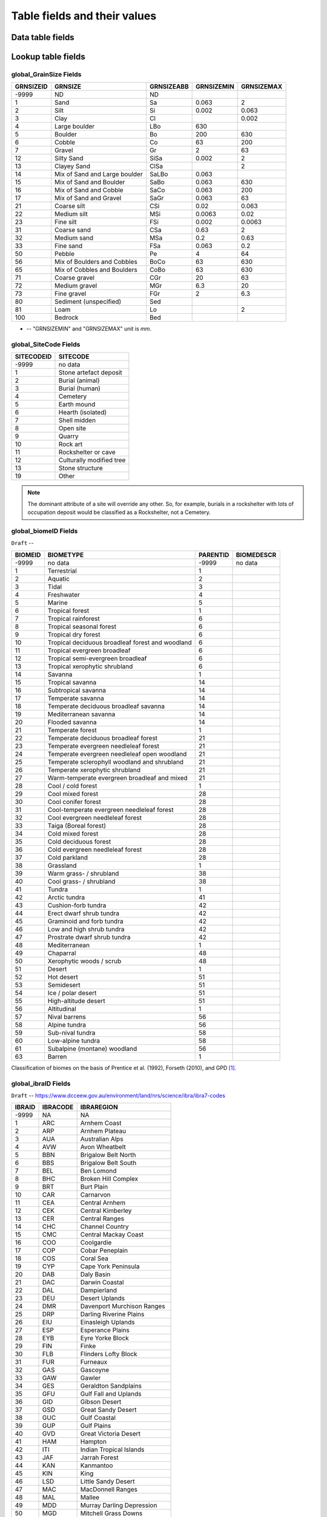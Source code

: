 =============================
Table fields and their values
=============================

Data table fields
-----------------



Lookup table fields
-------------------

..  _global_GrainSize_Fields:

global_GrainSize Fields
~~~~~~~~~~~~~~~~~~~~~~~

========= ============================= ========== ========== ==========
GRNSIZEID GRNSIZE                       GRNSIZEABB GRNSIZEMIN GRNSIZEMAX
========= ============================= ========== ========== ==========
-9999     ND                            ND                    
1         Sand                          Sa         0.063      2
2         Silt                          Si         0.002      0.063
3         Clay                          Cl                    0.002
4         Large boulder                 LBo        630        
5         Boulder                       Bo         200        630
6         Cobble                        Co         63         200
7         Gravel                        Gr         2          63
12        Silty Sand                    SiSa       0.002      2
13        Clayey Sand                   ClSa                  2
14        Mix of Sand and Large boulder SaLBo      0.063      
15        Mix of Sand and Boulder       SaBo       0.063      630
16        Mix of Sand and Cobble        SaCo       0.063      200
17        Mix of Sand and Gravel        SaGr       0.063      63
21        Coarse silt                   CSi        0.02       0.063
22        Medium silt                   MSi        0.0063     0.02
23        Fine silt                     FSi        0.002      0.0063
31        Coarse sand                   CSa        0.63       2
32        Medium sand                   MSa        0.2        0.63
33        Fine sand                     FSa        0.063      0.2
50        Pebble                        Pe         4          64
56        Mix of Boulders and Cobbles   BoCo       63         630
65        Mix of Cobbles and Boulders   CoBo       63         630
71        Coarse gravel                 CGr        20         63
72        Medium gravel                 MGr        6.3        20
73        Fine gravel                   FGr        2          6.3
80        Sediment (unspecified)        Sed                   
81        Loam                          Lo                    2
100       Bedrock                       Bed                   
========= ============================= ========== ========== ==========

* -- "GRNSIZEMIN" and "GRNSIZEMAX" unit is *mm*.

..  _global_SiteCode_Fields:

global_SiteCode Fields
~~~~~~~~~~~~~~~~~~~~

========== ========================
SITECODEID SITECODE
========== ========================
-9999      no data
1          Stone artefact deposit
2          Burial (animal)
3          Burial (human)
4          Cemetery
5          Earth mound
6          Hearth (isolated)
7          Shell midden
8          Open site
9          Quarry
10         Rock art
11         Rockshelter or cave
12         Culturally modified tree
13         Stone structure
19         Other
========== ========================

.. note::

   The dominant attribute of a site will override any other. So, for example, burials in a rockshelter with lots of occupation deposit would be classified as a Rockshelter, not a Cemetery.

..  _global_biomeID_Fields:

global_biomeID Fields
~~~~~~~~~~~~~~~~~~~~~

``Draft`` -- 

+---------+---------------------------------+----------+------------+
| BIOMEID | BIOMETYPE                       | PARENTID | BIOMEDESCR |
+=========+=================================+==========+============+
| -9999   | no data                         | -9999    | no data    |
+---------+---------------------------------+----------+------------+
| 1       | Terrestrial                     | 1        |            |
+---------+---------------------------------+----------+------------+
| 2       | Aquatic                         | 2        |            |
+---------+---------------------------------+----------+------------+
| 3       | Tidal                           | 3        |            |
+---------+---------------------------------+----------+------------+
| 4       | Freshwater                      | 4        |            |
+---------+---------------------------------+----------+------------+
| 5       | Marine                          | 5        |            |
+---------+---------------------------------+----------+------------+
| 6       | Tropical forest                 | 1        |            |
+---------+---------------------------------+----------+------------+
| 7       | Tropical rainforest             | 6        |            |
+---------+---------------------------------+----------+------------+
| 8       | Tropical seasonal forest        | 6        |            |
+---------+---------------------------------+----------+------------+
| 9       | Tropical dry forest             | 6        |            |
+---------+---------------------------------+----------+------------+
| 10      | Tropical deciduous broadleaf    | 6        |            |
|         | forest and woodland             |          |            |
+---------+---------------------------------+----------+------------+
| 11      | Tropical evergreen broadleaf    | 6        |            |
+---------+---------------------------------+----------+------------+
| 12      | Tropical semi-evergreen         | 6        |            |
|         | broadleaf                       |          |            |
+---------+---------------------------------+----------+------------+
| 13      | Tropical xerophytic shrubland   | 6        |            |
+---------+---------------------------------+----------+------------+
| 14      | Savanna                         | 1        |            |
+---------+---------------------------------+----------+------------+
| 15      | Tropical savanna                | 14       |            |
+---------+---------------------------------+----------+------------+
| 16      | Subtropical savanna             | 14       |            |
+---------+---------------------------------+----------+------------+
| 17      | Temperate savanna               | 14       |            |
+---------+---------------------------------+----------+------------+
| 18      | Temperate deciduous broadleaf   | 14       |            |
|         | savanna                         |          |            |
+---------+---------------------------------+----------+------------+
| 19      | Mediterranean savanna           | 14       |            |
+---------+---------------------------------+----------+------------+
| 20      | Flooded savanna                 | 14       |            |
+---------+---------------------------------+----------+------------+
| 21      | Temperate forest                | 1        |            |
+---------+---------------------------------+----------+------------+
| 22      | Temperate deciduous broadleaf   | 21       |            |
|         | forest                          |          |            |
+---------+---------------------------------+----------+------------+
| 23      | Temperate evergreen needleleaf  | 21       |            |
|         | forest                          |          |            |
+---------+---------------------------------+----------+------------+
| 24      | Temperate evergreen needleleaf  | 21       |            |
|         | open woodland                   |          |            |
+---------+---------------------------------+----------+------------+
| 25      | Temperate sclerophyll woodland  | 21       |            |
|         | and shrubland                   |          |            |
+---------+---------------------------------+----------+------------+
| 26      | Temperate xerophytic shrubland  | 21       |            |
+---------+---------------------------------+----------+------------+
| 27      | Warm-temperate evergreen        | 21       |            |
|         | broadleaf and mixed             |          |            |
+---------+---------------------------------+----------+------------+
| 28      | Cool / cold forest              | 1        |            |
+---------+---------------------------------+----------+------------+
| 29      | Cool mixed forest               | 28       |            |
+---------+---------------------------------+----------+------------+
| 30      | Cool conifer forest             | 28       |            |
+---------+---------------------------------+----------+------------+
| 31      | Cool-temperate evergreen        | 28       |            |
|         | needleleaf forest               |          |            |
+---------+---------------------------------+----------+------------+
| 32      | Cool evergreen needleleaf       | 28       |            |
|         | forest                          |          |            |
+---------+---------------------------------+----------+------------+
| 33      | Taiga (Boreal forest)           | 28       |            |
+---------+---------------------------------+----------+------------+
| 34      | Cold mixed forest               | 28       |            |
+---------+---------------------------------+----------+------------+
| 35      | Cold deciduous forest           | 28       |            |
+---------+---------------------------------+----------+------------+
| 36      | Cold evergreen needleleaf       | 28       |            |
|         | forest                          |          |            |
+---------+---------------------------------+----------+------------+
| 37      | Cold parkland                   | 28       |            |
+---------+---------------------------------+----------+------------+
| 38      | Grassland                       | 1        |            |
+---------+---------------------------------+----------+------------+
| 39      | Warm grass- / shrubland         | 38       |            |
+---------+---------------------------------+----------+------------+
| 40      | Cool grass- / shrubland         | 38       |            |
+---------+---------------------------------+----------+------------+
| 41      | Tundra                          | 1        |            |
+---------+---------------------------------+----------+------------+
| 42      | Arctic tundra                   | 41       |            |
+---------+---------------------------------+----------+------------+
| 43      | Cushion-forb tundra             | 42       |            |
+---------+---------------------------------+----------+------------+
| 44      | Erect dwarf shrub tundra        | 42       |            |
+---------+---------------------------------+----------+------------+
| 45      | Graminoid and forb tundra       | 42       |            |
+---------+---------------------------------+----------+------------+
| 46      | Low and high shrub tundra       | 42       |            |
+---------+---------------------------------+----------+------------+
| 47      | Prostrate dwarf shrub tundra    | 42       |            |
+---------+---------------------------------+----------+------------+
| 48      | Mediterranean                   | 1        |            |
+---------+---------------------------------+----------+------------+
| 49      | Chaparral                       | 48       |            |
+---------+---------------------------------+----------+------------+
| 50      | Xerophytic woods / scrub        | 48       |            |
+---------+---------------------------------+----------+------------+
| 51      | Desert                          | 1        |            |
+---------+---------------------------------+----------+------------+
| 52      | Hot desert                      | 51       |            |
+---------+---------------------------------+----------+------------+
| 53      | Semidesert                      | 51       |            |
+---------+---------------------------------+----------+------------+
| 54      | Ice / polar desert              | 51       |            |
+---------+---------------------------------+----------+------------+
| 55      | High-altitude desert            | 51       |            |
+---------+---------------------------------+----------+------------+
| 56      | Altitudinal                     | 1        |            |
+---------+---------------------------------+----------+------------+
| 57      | Nival barrens                   | 56       |            |
+---------+---------------------------------+----------+------------+
| 58      | Alpine tundra                   | 56       |            |
+---------+---------------------------------+----------+------------+
| 59      | Sub-nival tundra                | 58       |            |
+---------+---------------------------------+----------+------------+
| 60      | Low-alpine tundra               | 58       |            |
+---------+---------------------------------+----------+------------+
| 61      | Subalpine (montane) woodland    | 56       |            |
+---------+---------------------------------+----------+------------+
| 63      | Barren                          | 1        |            |
+---------+---------------------------------+----------+------------+

Classification of biomes on the basis of Prentice et al. (1992), Forseth (2010), and GPD [#]_.

..  _global_ibraID_Fields:

global_ibraID Fields
~~~~~~~~~~~~~~~~~~~~

``Draft`` -- `https://www.dcceew.gov.au/environment/land/nrs/science/ibra/ibra7-codes <https://www.dcceew.gov.au/environment/land/nrs/science/ibra/ibra7-codes>`_

====== ======== =============================
IBRAID IBRACODE IBRAREGION
====== ======== =============================
-9999  NA       NA
1      ARC      Arnhem Coast
2      ARP      Arnhem Plateau
3      AUA      Australian Alps
4      AVW      Avon Wheatbelt
5      BBN      Brigalow Belt North
6      BBS      Brigalow Belt South
7      BEL      Ben Lomond
8      BHC      Broken Hill Complex
9      BRT      Burt Plain
10     CAR      Carnarvon
11     CEA      Central Arnhem
12     CEK      Central Kimberley
13     CER      Central Ranges
14     CHC      Channel Country
15     CMC      Central Mackay Coast
16     COO      Coolgardie
17     COP      Cobar Peneplain
18     COS      Coral Sea
19     CYP      Cape York Peninsula
20     DAB      Daly Basin
21     DAC      Darwin Coastal
22     DAL      Dampierland
23     DEU      Desert Uplands
24     DMR      Davenport Murchison Ranges
25     DRP      Darling Riverine Plains
26     EIU      Einasleigh Uplands
27     ESP      Esperance Plains
28     EYB      Eyre Yorke Block
29     FIN      Finke
30     FLB      Flinders Lofty Block
31     FUR      Furneaux
32     GAS      Gascoyne
33     GAW      Gawler
34     GES      Geraldton Sandplains
35     GFU      Gulf Fall and Uplands
36     GID      Gibson Desert
37     GSD      Great Sandy Desert
38     GUC      Gulf Coastal
39     GUP      Gulf Plains
40     GVD      Great Victoria Desert
41     HAM      Hampton
42     ITI      Indian Tropical Islands
43     JAF      Jarrah Forest
44     KAN      Kanmantoo
45     KIN      King
46     LSD      Little Sandy Desert
47     MAC      MacDonnell Ranges
48     MAL      Mallee
49     MDD      Murray Darling Depression
50     MGD      Mitchell Grass Downs
51     MII      Mount Isa Inlier
52     MUL      Mulga Lands
53     MUR      Murchison
54     NAN      Nandewar
55     NCP      Naracoorte Coastal Plain
56     NET      New England Tablelands
57     NNC      NSW North Coast
58     NOK      Northern Kimberley
59     NSS      NSW South Western Slopes
60     NUL      Nullarbor
61     OVP      Ord Victoria Plain
62     PCK      Pine Creek
63     PIL      Pilbara
64     PSI      Pacific Subtropical Islands
65     RIV      Riverina
66     SAI      Subantarctic Islands
67     SCP      South East Coastal Plain
68     SEC      South East Corner
69     SEH      South Eastern Highlands
70     SEQ      South Eastern Queensland
71     SSD      Simpson Strzelecki Dunefields
72     STP      Stony Plains
73     STU      Sturt Plateau
74     SVP      Southern Volcanic Plain
75     SWA      Swan Coastal Plain
76     SYB      Sydney Basin
77     TAN      Tanami
78     TCH      Tasmanian Central Highlands
79     TIW      Tiwi Cobourg
80     TNM      Tasmanian Northern Midlands
81     TNS      Tasmanian Northern Slopes
82     TSE      Tasmanian South East
83     TSR      Tasmanian Southern Ranges
84     TWE      Tasmanian West
85     VIB      Victoria Bonaparte
86     VIM      Victorian Midlands
87     WAR      Warren
88     WET      Wet Tropics
89     YAL      Yalgoo
====== ======== =============================

.. note::

   The *global_ibraID* table only applies to samples from Australia.

..  _global_rivID_Fields:

global_rivID Fields
~~~~~~~~~~~~~~~~~~~~

``Draft`` -- `http://www.bom.gov.au/metadata/catalogue/19115/ANZCW0503900426 <http://www.bom.gov.au/metadata/catalogue/19115/ANZCW0503900426>`_

+-------+--------+--------+---------------------+---------------------+
| RIVID | AHGFL1 | AHGFL2 | RIVNAME             | RIVDIV              |
+=======+========+========+=====================+=====================+
| -9999 | NA     | NA     | NA                  | NA                  |
+-------+--------+--------+---------------------+---------------------+
| 1     | CC     | CC_01  | Koolatong River     | Carpentaria Coast   |
+-------+--------+--------+---------------------+---------------------+
| 2     | CC     | CC_02  | Walker River        | Carpentaria Coast   |
+-------+--------+--------+---------------------+---------------------+
| 3     | CC     | CC_03  | Groote Eylandt      | Carpentaria Coast   |
+-------+--------+--------+---------------------+---------------------+
| 4     | CC     | CC_04  | Roper River         | Carpentaria Coast   |
+-------+--------+--------+---------------------+---------------------+
| 5     | CC     | CC_05  | Towns River         | Carpentaria Coast   |
+-------+--------+--------+---------------------+---------------------+
| 6     | CC     | CC_06  | Limmen Bight River  | Carpentaria Coast   |
+-------+--------+--------+---------------------+---------------------+
| 7     | CC     | CC_07  | Rosie River         | Carpentaria Coast   |
+-------+--------+--------+---------------------+---------------------+
| 8     | CC     | CC_08  | Mcarthur River      | Carpentaria Coast   |
+-------+--------+--------+---------------------+---------------------+
| 9     | CC     | CC_09  | Robinson River      | Carpentaria Coast   |
+-------+--------+--------+---------------------+---------------------+
| 10    | CC     | CC_10  | Calvert River       | Carpentaria Coast   |
+-------+--------+--------+---------------------+---------------------+
| 11    | CC     | CC_11  | Settlement Creek    | Carpentaria Coast   |
+-------+--------+--------+---------------------+---------------------+
| 12    | CC     | CC_12  | Mornington Island   | Carpentaria Coast   |
+-------+--------+--------+---------------------+---------------------+
| 13    | CC     | CC_13  | Nicholson           | Carpentaria Coast   |
|       |        |        | -Leichhardt Rivers  |                     |
+-------+--------+--------+---------------------+---------------------+
| 14    | CC     | CC_14  | Morning Inlet       | Carpentaria Coast   |
+-------+--------+--------+---------------------+---------------------+
| 15    | CC     | CC_15  | Flinders-Norman     | Carpentaria Coast   |
|       |        |        | Rivers              |                     |
+-------+--------+--------+---------------------+---------------------+
| 16    | CC     | CC_16  | Mitchell-Coleman    | Carpentaria Coast   |
|       |        |        | Rivers (QLD)        |                     |
+-------+--------+--------+---------------------+---------------------+
| 17    | CC     | CC_17  | Holroyd River       | Carpentaria Coast   |
+-------+--------+--------+---------------------+---------------------+
| 18    | CC     | CC_18  | Archer-Watson       | Carpentaria Coast   |
|       |        |        | Rivers              |                     |
+-------+--------+--------+---------------------+---------------------+
| 19    | CC     | CC_19  | Ward River          | Carpentaria Coast   |
+-------+--------+--------+---------------------+---------------------+
| 20    | CC     | CC_20  | Embley River        | Carpentaria Coast   |
+-------+--------+--------+---------------------+---------------------+
| 21    | CC     | CC_21  | Wenlock River       | Carpentaria Coast   |
+-------+--------+--------+---------------------+---------------------+
| 22    | CC     | CC_22  | Ducie River         | Carpentaria Coast   |
+-------+--------+--------+---------------------+---------------------+
| 23    | CC     | CC_23  | Jardine River       | Carpentaria Coast   |
+-------+--------+--------+---------------------+---------------------+
| 24    | CC     | CC_24  | Torres Strait       | Carpentaria Coast   |
|       |        |        | Islands             |                     |
+-------+--------+--------+---------------------+---------------------+
| 25    | LEB    | LEB_01 | Cooper Creek-Bulloo | Lake Eyre Basin     |
|       |        |        | River               |                     |
+-------+--------+--------+---------------------+---------------------+
| 26    | LEB    | LEB_02 | Diamantina-Georgina | Lake Eyre Basin     |
|       |        |        | Rivers              |                     |
+-------+--------+--------+---------------------+---------------------+
| 27    | LEB    | LEB_03 | Lake Eyre           | Lake Eyre Basin     |
+-------+--------+--------+---------------------+---------------------+
| 28    | MDB    | MDB_01 | Upper Murray River  | Murray-Darling      |
|       |        |        |                     | Basin               |
+-------+--------+--------+---------------------+---------------------+
| 29    | MDB    | MDB_02 | Kiewa River         | Murray-Darling      |
|       |        |        |                     | Basin               |
+-------+--------+--------+---------------------+---------------------+
| 30    | MDB    | MDB_03 | Ovens River         | Murray-Darling      |
|       |        |        |                     | Basin               |
+-------+--------+--------+---------------------+---------------------+
| 31    | MDB    | MDB_04 | Broken River        | Murray-Darling      |
|       |        |        |                     | Basin               |
+-------+--------+--------+---------------------+---------------------+
| 32    | MDB    | MDB_05 | Goulburn River      | Murray-Darling      |
|       |        |        |                     | Basin               |
+-------+--------+--------+---------------------+---------------------+
| 33    | MDB    | MDB_06 | Campaspe River      | Murray-Darling      |
|       |        |        |                     | Basin               |
+-------+--------+--------+---------------------+---------------------+
| 34    | MDB    | MDB_07 | Loddon River        | Murray-Darling      |
|       |        |        |                     | Basin               |
+-------+--------+--------+---------------------+---------------------+
| 35    | MDB    | MDB_08 | Avoca River         | Murray-Darling      |
|       |        |        |                     | Basin               |
+-------+--------+--------+---------------------+---------------------+
| 36    | MDB    | MDB_09 | Avon River-Tyrell   | Murray-Darling      |
|       |        |        | Lake                | Basin               |
+-------+--------+--------+---------------------+---------------------+
| 37    | MDB    | MDB_10 | Murray Riverina     | Murray-Darling      |
|       |        |        |                     | Basin               |
+-------+--------+--------+---------------------+---------------------+
| 38    | MDB    | MDB_11 | Billabong-Yanco     | Murray-Darling      |
|       |        |        | Creeks              | Basin               |
+-------+--------+--------+---------------------+---------------------+
| 39    | MDB    | MDB_12 | Murrumbidgee River  | Murray-Darling      |
|       |        |        |                     | Basin               |
+-------+--------+--------+---------------------+---------------------+
| 40    | MDB    | MDB_13 | Lachlan River       | Murray-Darling      |
|       |        |        |                     | Basin               |
+-------+--------+--------+---------------------+---------------------+
| 41    | MDB    | MDB_14 | Benanee-Willandra   | Murray-Darling      |
|       |        |        | Creek               | Basin               |
+-------+--------+--------+---------------------+---------------------+
| 42    | MDB    | MDB_15 | Wimmera River       | Murray-Darling      |
|       |        |        |                     | Basin               |
+-------+--------+--------+---------------------+---------------------+
| 43    | MDB    | MDB_16 | Upper Mallee        | Murray-Darling      |
|       |        |        |                     | Basin               |
+-------+--------+--------+---------------------+---------------------+
| 44    | MDB    | MDB_17 | Border Rivers       | Murray-Darling      |
|       |        |        |                     | Basin               |
+-------+--------+--------+---------------------+---------------------+
| 45    | MDB    | MDB_18 | Moonie River        | Murray-Darling      |
|       |        |        |                     | Basin               |
+-------+--------+--------+---------------------+---------------------+
| 46    | MDB    | MDB_19 | Gwydir River        | Murray-Darling      |
|       |        |        |                     | Basin               |
+-------+--------+--------+---------------------+---------------------+
| 47    | MDB    | MDB_20 | Namoi River         | Murray-Darling      |
|       |        |        |                     | Basin               |
+-------+--------+--------+---------------------+---------------------+
| 48    | MDB    | MDB_21 | Castlereagh River   | Murray-Darling      |
|       |        |        |                     | Basin               |
+-------+--------+--------+---------------------+---------------------+
| 49    | MDB    | MDB_22 | Macquarie-Bogan     | Murray-Darling      |
|       |        |        | Rivers              | Basin               |
+-------+--------+--------+---------------------+---------------------+
| 50    | MDB    | MDB_23 | Condamine-Culgoa    | Murray-Darling      |
|       |        |        | Rivers              | Basin               |
+-------+--------+--------+---------------------+---------------------+
| 51    | MDB    | MDB_24 | Warrego River       | Murray-Darling      |
|       |        |        |                     | Basin               |
+-------+--------+--------+---------------------+---------------------+
| 52    | MDB    | MDB_25 | Paroo River         | Murray-Darling      |
|       |        |        |                     | Basin               |
+-------+--------+--------+---------------------+---------------------+
| 53    | MDB    | MDB_26 | Darling River       | Murray-Darling      |
|       |        |        |                     | Basin               |
+-------+--------+--------+---------------------+---------------------+
| 54    | MDB    | MDB_27 | Lower Mallee        | Murray-Darling      |
|       |        |        |                     | Basin               |
+-------+--------+--------+---------------------+---------------------+
| 55    | MDB    | MDB_28 | Lower Murray River  | Murray-Darling      |
|       |        |        |                     | Basin               |
+-------+--------+--------+---------------------+---------------------+
| 56    | NEC    | NEC_01 | Jacky Jacky Creek   | North East Coast    |
+-------+--------+--------+---------------------+---------------------+
| 57    | NEC    | NEC_02 | Olive-Pascoe Rivers | North East Coast    |
+-------+--------+--------+---------------------+---------------------+
| 58    | NEC    | NEC_03 | Lockhart River      | North East Coast    |
+-------+--------+--------+---------------------+---------------------+
| 59    | NEC    | NEC_04 | Stewart River       | North East Coast    |
+-------+--------+--------+---------------------+---------------------+
| 60    | NEC    | NEC_05 | Normanby River      | North East Coast    |
+-------+--------+--------+---------------------+---------------------+
| 61    | NEC    | NEC_06 | Jeannie River       | North East Coast    |
+-------+--------+--------+---------------------+---------------------+
| 62    | NEC    | NEC_07 | Endeavour River     | North East Coast    |
+-------+--------+--------+---------------------+---------------------+
| 63    | NEC    | NEC_08 | Daintree River      | North East Coast    |
+-------+--------+--------+---------------------+---------------------+
| 64    | NEC    | NEC_09 | Mossman River       | North East Coast    |
+-------+--------+--------+---------------------+---------------------+
| 65    | NEC    | NEC_10 | Barron River        | North East Coast    |
+-------+--------+--------+---------------------+---------------------+
| 66    | NEC    | NEC_11 | Mulgrave-Russell    | North East Coast    |
|       |        |        | Rivers              |                     |
+-------+--------+--------+---------------------+---------------------+
| 67    | NEC    | NEC_12 | Johnstone River     | North East Coast    |
+-------+--------+--------+---------------------+---------------------+
| 68    | NEC    | NEC_13 | Tully-Murray Rivers | North East Coast    |
+-------+--------+--------+---------------------+---------------------+
| 69    | NEC    | NEC_14 | Cardwell Coast      | North East Coast    |
+-------+--------+--------+---------------------+---------------------+
| 70    | NEC    | NEC_15 | Hinchinbrook Island | North East Coast    |
+-------+--------+--------+---------------------+---------------------+
| 71    | NEC    | NEC_16 | Herbert River       | North East Coast    |
+-------+--------+--------+---------------------+---------------------+
| 72    | NEC    | NEC_17 | Black River         | North East Coast    |
+-------+--------+--------+---------------------+---------------------+
| 73    | NEC    | NEC_18 | Ross River          | North East Coast    |
+-------+--------+--------+---------------------+---------------------+
| 74    | NEC    | NEC_19 | Haughton River      | North East Coast    |
+-------+--------+--------+---------------------+---------------------+
| 75    | NEC    | NEC_20 | Burdekin River      | North East Coast    |
+-------+--------+--------+---------------------+---------------------+
| 76    | NEC    | NEC_21 | Don River           | North East Coast    |
+-------+--------+--------+---------------------+---------------------+
| 77    | NEC    | NEC_22 | Proserpine River    | North East Coast    |
+-------+--------+--------+---------------------+---------------------+
| 78    | NEC    | NEC_23 | Whitsunday Islands  | North East Coast    |
+-------+--------+--------+---------------------+---------------------+
| 79    | NEC    | NEC_24 | O'connell River     | North East Coast    |
+-------+--------+--------+---------------------+---------------------+
| 80    | NEC    | NEC_25 | Pioneer River       | North East Coast    |
+-------+--------+--------+---------------------+---------------------+
| 81    | NEC    | NEC_26 | Plane Creek         | North East Coast    |
+-------+--------+--------+---------------------+---------------------+
| 82    | NEC    | NEC_27 | Styx River          | North East Coast    |
+-------+--------+--------+---------------------+---------------------+
| 83    | NEC    | NEC_28 | Shoalwater Creek    | North East Coast    |
+-------+--------+--------+---------------------+---------------------+
| 84    | NEC    | NEC_29 | Water Park Creek    | North East Coast    |
+-------+--------+--------+---------------------+---------------------+
| 85    | NEC    | NEC_30 | Fitzroy River (QLD) | North East Coast    |
+-------+--------+--------+---------------------+---------------------+
| 86    | NEC    | NEC_31 | Calliope River      | North East Coast    |
+-------+--------+--------+---------------------+---------------------+
| 87    | NEC    | NEC_32 | Curtis Island       | North East Coast    |
+-------+--------+--------+---------------------+---------------------+
| 88    | NEC    | NEC_33 | Boyne River         | North East Coast    |
+-------+--------+--------+---------------------+---------------------+
| 89    | NEC    | NEC_34 | Baffle Creek        | North East Coast    |
+-------+--------+--------+---------------------+---------------------+
| 90    | NEC    | NEC_35 | Kolan River         | North East Coast    |
+-------+--------+--------+---------------------+---------------------+
| 91    | NEC    | NEC_36 | Burnett River       | North East Coast    |
+-------+--------+--------+---------------------+---------------------+
| 92    | NEC    | NEC_37 | Burrum River        | North East Coast    |
+-------+--------+--------+---------------------+---------------------+
| 93    | NEC    | NEC_38 | Mary River (QLD)    | North East Coast    |
+-------+--------+--------+---------------------+---------------------+
| 94    | NEC    | NEC_39 | Fraser Island       | North East Coast    |
+-------+--------+--------+---------------------+---------------------+
| 95    | NEC    | NEC_40 | Noosa River         | North East Coast    |
+-------+--------+--------+---------------------+---------------------+
| 96    | NEC    | NEC_41 | Maroochy River      | North East Coast    |
+-------+--------+--------+---------------------+---------------------+
| 97    | NEC    | NEC_42 | Pine River          | North East Coast    |
+-------+--------+--------+---------------------+---------------------+
| 98    | NEC    | NEC_43 | Brisbane River      | North East Coast    |
+-------+--------+--------+---------------------+---------------------+
| 99    | NEC    | NEC_44 | Stradbroke Island   | North East Coast    |
+-------+--------+--------+---------------------+---------------------+
| 100   | NEC    | NEC_45 | Logan-Albert Rivers | North East Coast    |
+-------+--------+--------+---------------------+---------------------+
| 101   | NEC    | NEC_46 | South Coast         | North East Coast    |
+-------+--------+--------+---------------------+---------------------+
| 102   | NWP    | NWP_01 | De Grey River       | North Western       |
|       |        |        |                     | Plateau             |
+-------+--------+--------+---------------------+---------------------+
| 103   | NWP    | NWP_02 | Sandy Desert        | North Western       |
|       |        |        |                     | Plateau             |
+-------+--------+--------+---------------------+---------------------+
| 104   | PG     | PG_01  | Greenough River     | Pilbara-Gascoyne    |
+-------+--------+--------+---------------------+---------------------+
| 105   | PG     | PG_02  | Murchison River     | Pilbara-Gascoyne    |
+-------+--------+--------+---------------------+---------------------+
| 106   | PG     | PG_03  | Wooramel River      | Pilbara-Gascoyne    |
+-------+--------+--------+---------------------+---------------------+
| 107   | PG     | PG_04  | Gascoyne River      | Pilbara-Gascoyne    |
+-------+--------+--------+---------------------+---------------------+
| 108   | PG     | PG_05  | Yannarie River      | Pilbara-Gascoyne    |
+-------+--------+--------+---------------------+---------------------+
| 109   | PG     | PG_06  | Ashburton River     | Pilbara-Gascoyne    |
+-------+--------+--------+---------------------+---------------------+
| 110   | PG     | PG_07  | Onslow Coast        | Pilbara-Gascoyne    |
+-------+--------+--------+---------------------+---------------------+
| 111   | PG     | PG_08  | Fortescue River     | Pilbara-Gascoyne    |
+-------+--------+--------+---------------------+---------------------+
| 112   | PG     | PG_09  | Port Hedland Coast  | Pilbara-Gascoyne    |
+-------+--------+--------+---------------------+---------------------+
| 113   | SAG    | SAG_01 | Fleurieu Peninsula  | South Australian    |
|       |        |        |                     | Gulf                |
+-------+--------+--------+---------------------+---------------------+
| 114   | SAG    | SAG_02 | Myponga River       | South Australian    |
|       |        |        |                     | Gulf                |
+-------+--------+--------+---------------------+---------------------+
| 115   | SAG    | SAG_03 | Onkaparinga River   | South Australian    |
|       |        |        |                     | Gulf                |
+-------+--------+--------+---------------------+---------------------+
| 116   | SAG    | SAG_04 | Torrens River       | South Australian    |
|       |        |        |                     | Gulf                |
+-------+--------+--------+---------------------+---------------------+
| 117   | SAG    | SAG_05 | Gawler River        | South Australian    |
|       |        |        |                     | Gulf                |
+-------+--------+--------+---------------------+---------------------+
| 118   | SAG    | SAG_06 | Wakefield River     | South Australian    |
|       |        |        |                     | Gulf                |
+-------+--------+--------+---------------------+---------------------+
| 119   | SAG    | SAG_07 | Broughton River     | South Australian    |
|       |        |        |                     | Gulf                |
+-------+--------+--------+---------------------+---------------------+
| 120   | SAG    | SAG_08 | Lake                | South Australian    |
|       |        |        | Torrens-Mambray     | Gulf                |
|       |        |        | Coast               |                     |
+-------+--------+--------+---------------------+---------------------+
| 121   | SAG    | SAG_09 | Spencer Gulf        | South Australian    |
|       |        |        |                     | Gulf                |
+-------+--------+--------+---------------------+---------------------+
| 122   | SAG    | SAG_10 | Eyre Peninsula      | South Australian    |
|       |        |        |                     | Gulf                |
+-------+--------+--------+---------------------+---------------------+
| 123   | SAG    | SAG_11 | Kangaroo Island     | South Australian    |
|       |        |        |                     | Gulf                |
+-------+--------+--------+---------------------+---------------------+
| 124   | SEN    | SEN_01 | Tweed River         | South East Coast    |
|       |        |        |                     | (NSW)               |
+-------+--------+--------+---------------------+---------------------+
| 125   | SEN    | SEN_02 | Brunswick River     | South East Coast    |
|       |        |        |                     | (NSW)               |
+-------+--------+--------+---------------------+---------------------+
| 126   | SEN    | SEN_03 | Richmond River      | South East Coast    |
|       |        |        |                     | (NSW)               |
+-------+--------+--------+---------------------+---------------------+
| 127   | SEN    | SEN_04 | Clarence River      | South East Coast    |
|       |        |        |                     | (NSW)               |
+-------+--------+--------+---------------------+---------------------+
| 128   | SEN    | SEN_05 | Bellinger River     | South East Coast    |
|       |        |        |                     | (NSW)               |
+-------+--------+--------+---------------------+---------------------+
| 129   | SEN    | SEN_06 | Macleay River       | South East Coast    |
|       |        |        |                     | (NSW)               |
+-------+--------+--------+---------------------+---------------------+
| 130   | SEN    | SEN_07 | Hastings River      | South East Coast    |
|       |        |        |                     | (NSW)               |
+-------+--------+--------+---------------------+---------------------+
| 131   | SEN    | SEN_08 | Manning River       | South East Coast    |
|       |        |        |                     | (NSW)               |
+-------+--------+--------+---------------------+---------------------+
| 132   | SEN    | SEN_09 | Karuah River        | South East Coast    |
|       |        |        |                     | (NSW)               |
+-------+--------+--------+---------------------+---------------------+
| 133   | SEN    | SEN_10 | Hunter River        | South East Coast    |
|       |        |        |                     | (NSW)               |
+-------+--------+--------+---------------------+---------------------+
| 134   | SEN    | SEN_11 | Macquarie-Tuggerah  | South East Coast    |
|       |        |        | Lakes               | (NSW)               |
+-------+--------+--------+---------------------+---------------------+
| 135   | SEN    | SEN_12 | Hawkesbury River    | South East Coast    |
|       |        |        |                     | (NSW)               |
+-------+--------+--------+---------------------+---------------------+
| 136   | SEN    | SEN_13 | Sydney              | South East Coast    |
|       |        |        | Coast-Georges River | (NSW)               |
+-------+--------+--------+---------------------+---------------------+
| 137   | SEN    | SEN_14 | Wollongong Coast    | South East Coast    |
|       |        |        |                     | (NSW)               |
+-------+--------+--------+---------------------+---------------------+
| 138   | SEN    | SEN_15 | Shoalhaven River    | South East Coast    |
|       |        |        |                     | (NSW)               |
+-------+--------+--------+---------------------+---------------------+
| 139   | SEN    | SEN_16 | Clyde River-Jervis  | South East Coast    |
|       |        |        | Bay                 | (NSW)               |
+-------+--------+--------+---------------------+---------------------+
| 140   | SEN    | SEN_17 | Moruya River        | South East Coast    |
|       |        |        |                     | (NSW)               |
+-------+--------+--------+---------------------+---------------------+
| 141   | SEN    | SEN_18 | Tuross River        | South East Coast    |
|       |        |        |                     | (NSW)               |
+-------+--------+--------+---------------------+---------------------+
| 142   | SEN    | SEN_19 | Bega River          | South East Coast    |
|       |        |        |                     | (NSW)               |
+-------+--------+--------+---------------------+---------------------+
| 143   | SEN    | SEN_20 | Towamba River       | South East Coast    |
|       |        |        |                     | (NSW)               |
+-------+--------+--------+---------------------+---------------------+
| 144   | SEV    | SEV_01 | East Gippsland      | South East Coast    |
|       |        |        |                     | (Victoria)          |
+-------+--------+--------+---------------------+---------------------+
| 145   | SEV    | SEV_02 | Snowy River         | South East Coast    |
|       |        |        |                     | (Victoria)          |
+-------+--------+--------+---------------------+---------------------+
| 146   | SEV    | SEV_03 | Mitchell-Thomson    | South East Coast    |
|       |        |        | Rivers              | (Victoria)          |
+-------+--------+--------+---------------------+---------------------+
| 147   | SEV    | SEV_04 | South Gippsland     | South East Coast    |
|       |        |        |                     | (Victoria)          |
+-------+--------+--------+---------------------+---------------------+
| 148   | SEV    | SEV_05 | Bunyip River        | South East Coast    |
|       |        |        |                     | (Victoria)          |
+-------+--------+--------+---------------------+---------------------+
| 149   | SEV    | SEV_06 | Yarra River         | South East Coast    |
|       |        |        |                     | (Victoria)          |
+-------+--------+--------+---------------------+---------------------+
| 150   | SEV    | SEV_07 | Werribee River      | South East Coast    |
|       |        |        |                     | (Victoria)          |
+-------+--------+--------+---------------------+---------------------+
| 151   | SEV    | SEV_08 | Little River        | South East Coast    |
|       |        |        |                     | (Victoria)          |
+-------+--------+--------+---------------------+---------------------+
| 152   | SEV    | SEV_09 | Barwon River-Lake   | South East Coast    |
|       |        |        | Corangamite         | (Victoria)          |
+-------+--------+--------+---------------------+---------------------+
| 153   | SEV    | SEV_10 | Otway Coast         | South East Coast    |
|       |        |        |                     | (Victoria)          |
+-------+--------+--------+---------------------+---------------------+
| 154   | SEV    | SEV_11 | Hopkins River       | South East Coast    |
|       |        |        |                     | (Victoria)          |
+-------+--------+--------+---------------------+---------------------+
| 155   | SEV    | SEV_12 | Portland Coast      | South East Coast    |
|       |        |        |                     | (Victoria)          |
+-------+--------+--------+---------------------+---------------------+
| 156   | SEV    | SEV_13 | Glenelg River       | South East Coast    |
|       |        |        |                     | (Victoria)          |
+-------+--------+--------+---------------------+---------------------+
| 157   | SEV    | SEV_14 | Millicent Coast     | South East Coast    |
|       |        |        |                     | (Victoria)          |
+-------+--------+--------+---------------------+---------------------+
| 158   | SWC    | SWC_01 | Esperance Coast     | South West Coast    |
+-------+--------+--------+---------------------+---------------------+
| 159   | SWC    | SWC_02 | Albany Coast        | South West Coast    |
+-------+--------+--------+---------------------+---------------------+
| 160   | SWC    | SWC_03 | Denmark River       | South West Coast    |
+-------+--------+--------+---------------------+---------------------+
| 161   | SWC    | SWC_04 | Kent River          | South West Coast    |
+-------+--------+--------+---------------------+---------------------+
| 162   | SWC    | SWC_05 | Frankland-Deep      | South West Coast    |
|       |        |        | Rivers              |                     |
+-------+--------+--------+---------------------+---------------------+
| 163   | SWC    | SWC_06 | Shannon River       | South West Coast    |
+-------+--------+--------+---------------------+---------------------+
| 164   | SWC    | SWC_07 | Warren River        | South West Coast    |
+-------+--------+--------+---------------------+---------------------+
| 165   | SWC    | SWC_08 | Donnelly River      | South West Coast    |
+-------+--------+--------+---------------------+---------------------+
| 166   | SWC    | SWC_09 | Blackwood River     | South West Coast    |
+-------+--------+--------+---------------------+---------------------+
| 167   | SWC    | SWC_10 | Busselton Coast     | South West Coast    |
+-------+--------+--------+---------------------+---------------------+
| 168   | SWC    | SWC_11 | Collie-Preston      | South West Coast    |
|       |        |        | Rivers              |                     |
+-------+--------+--------+---------------------+---------------------+
| 169   | SWC    | SWC_12 | Murray River (WA)   | South West Coast    |
+-------+--------+--------+---------------------+---------------------+
| 170   | SWC    | SWC_13 | Swan Coast-Avon     | South West Coast    |
|       |        |        | River               |                     |
+-------+--------+--------+---------------------+---------------------+
| 171   | SWC    | SWC_14 | Moore-Hill Rivers   | South West Coast    |
+-------+--------+--------+---------------------+---------------------+
| 172   | SWP    | SWP_01 | Gairdner            | South Western       |
|       |        |        |                     | Plateau             |
+-------+--------+--------+---------------------+---------------------+
| 173   | SWP    | SWP_02 | Nullarbor           | South Western       |
|       |        |        |                     | Plateau             |
+-------+--------+--------+---------------------+---------------------+
| 174   | SWP    | SWP_03 | Salt Lake           | South Western       |
|       |        |        |                     | Plateau             |
+-------+--------+--------+---------------------+---------------------+
| 175   | TAS    | TAS_01 | Flinders-Cape       | Tasmania            |
|       |        |        | Barren Islands      |                     |
+-------+--------+--------+---------------------+---------------------+
| 176   | TAS    | TAS_02 | East Coast          | Tasmania            |
+-------+--------+--------+---------------------+---------------------+
| 177   | TAS    | TAS_03 | Coal River          | Tasmania            |
+-------+--------+--------+---------------------+---------------------+
| 178   | TAS    | TAS_04 | Derwent River       | Tasmania            |
+-------+--------+--------+---------------------+---------------------+
| 179   | TAS    | TAS_05 | Kingston Coast      | Tasmania            |
+-------+--------+--------+---------------------+---------------------+
| 180   | TAS    | TAS_06 | Huon River          | Tasmania            |
+-------+--------+--------+---------------------+---------------------+
| 181   | TAS    | TAS_07 | South-West Coast    | Tasmania            |
+-------+--------+--------+---------------------+---------------------+
| 182   | TAS    | TAS_08 | Gordon River        | Tasmania            |
+-------+--------+--------+---------------------+---------------------+
| 183   | TAS    | TAS_09 | King-Henty Rivers   | Tasmania            |
+-------+--------+--------+---------------------+---------------------+
| 184   | TAS    | TAS_10 | Pieman River        | Tasmania            |
+-------+--------+--------+---------------------+---------------------+
| 185   | TAS    | TAS_11 | Sandy Cape Coast    | Tasmania            |
+-------+--------+--------+---------------------+---------------------+
| 186   | TAS    | TAS_12 | Arthur River        | Tasmania            |
+-------+--------+--------+---------------------+---------------------+
| 187   | TAS    | TAS_13 | King Island         | Tasmania            |
+-------+--------+--------+---------------------+---------------------+
| 188   | TAS    | TAS_14 | Smithton-Burnie     | Tasmania            |
|       |        |        | Coast               |                     |
+-------+--------+--------+---------------------+---------------------+
| 189   | TAS    | TAS_15 | Forth River         | Tasmania            |
+-------+--------+--------+---------------------+---------------------+
| 190   | TAS    | TAS_16 | Mersey River        | Tasmania            |
+-------+--------+--------+---------------------+---------------------+
| 191   | TAS    | TAS_17 | Rubicon River       | Tasmania            |
+-------+--------+--------+---------------------+---------------------+
| 192   | TAS    | TAS_18 | Tamar River         | Tasmania            |
+-------+--------+--------+---------------------+---------------------+
| 193   | TAS    | TAS_19 | Piper-Ringarooma    | Tasmania            |
|       |        |        | Rivers              |                     |
+-------+--------+--------+---------------------+---------------------+
| 194   | TTS    | TTS_01 | Cape Leveque Coast  | Tanami-Timor Sea    |
|       |        |        |                     | Coast               |
+-------+--------+--------+---------------------+---------------------+
| 195   | TTS    | TTS_02 | Fitzroy River (WA)  | Tanami-Timor Sea    |
|       |        |        |                     | Coast               |
+-------+--------+--------+---------------------+---------------------+
| 196   | TTS    | TTS_03 | Lennard River       | Tanami-Timor Sea    |
|       |        |        |                     | Coast               |
+-------+--------+--------+---------------------+---------------------+
| 197   | TTS    | TTS_04 | Isdell River        | Tanami-Timor Sea    |
|       |        |        |                     | Coast               |
+-------+--------+--------+---------------------+---------------------+
| 198   | TTS    | TTS_05 | Prince Regent River | Tanami-Timor Sea    |
|       |        |        |                     | Coast               |
+-------+--------+--------+---------------------+---------------------+
| 199   | TTS    | TTS_06 | King Edward River   | Tanami-Timor Sea    |
|       |        |        |                     | Coast               |
+-------+--------+--------+---------------------+---------------------+
| 200   | TTS    | TTS_07 | Drysdale River      | Tanami-Timor Sea    |
|       |        |        |                     | Coast               |
+-------+--------+--------+---------------------+---------------------+
| 201   | TTS    | TTS_08 | Ord-Pentecost       | Tanami-Timor Sea    |
|       |        |        | Rivers              | Coast               |
+-------+--------+--------+---------------------+---------------------+
| 202   | TTS    | TTS_09 | Keep River          | Tanami-Timor Sea    |
|       |        |        |                     | Coast               |
+-------+--------+--------+---------------------+---------------------+
| 203   | TTS    | TTS_10 | Victoria River-wiso | Tanami-Timor Sea    |
|       |        |        |                     | Coast               |
+-------+--------+--------+---------------------+---------------------+
| 204   | TTS    | TTS_11 | Fitzmaurice River   | Tanami-Timor Sea    |
|       |        |        |                     | Coast               |
+-------+--------+--------+---------------------+---------------------+
| 205   | TTS    | TTS_12 | Moyle River         | Tanami-Timor Sea    |
|       |        |        |                     | Coast               |
+-------+--------+--------+---------------------+---------------------+
| 206   | TTS    | TTS_13 | Daly River          | Tanami-Timor Sea    |
|       |        |        |                     | Coast               |
+-------+--------+--------+---------------------+---------------------+
| 207   | TTS    | TTS_14 | Finniss River       | Tanami-Timor Sea    |
|       |        |        |                     | Coast               |
+-------+--------+--------+---------------------+---------------------+
| 208   | TTS    | TTS_15 | Bathurst-Melville   | Tanami-Timor Sea    |
|       |        |        | Islands             | Coast               |
+-------+--------+--------+---------------------+---------------------+
| 209   | TTS    | TTS_16 | Adelaide River      | Tanami-Timor Sea    |
|       |        |        |                     | Coast               |
+-------+--------+--------+---------------------+---------------------+
| 210   | TTS    | TTS_17 | Mary River (NT)     | Tanami-Timor Sea    |
|       |        |        |                     | Coast               |
+-------+--------+--------+---------------------+---------------------+
| 211   | TTS    | TTS_18 | Wildman River       | Tanami-Timor Sea    |
|       |        |        |                     | Coast               |
+-------+--------+--------+---------------------+---------------------+
| 212   | TTS    | TTS_19 | South Alligator     | Tanami-Timor Sea    |
|       |        |        | River               | Coast               |
+-------+--------+--------+---------------------+---------------------+
| 213   | TTS    | TTS_20 | East Alligator      | Tanami-Timor Sea    |
|       |        |        | River               | Coast               |
+-------+--------+--------+---------------------+---------------------+
| 214   | TTS    | TTS_21 | Goomadeer River     | Tanami-Timor Sea    |
|       |        |        |                     | Coast               |
+-------+--------+--------+---------------------+---------------------+
| 215   | TTS    | TTS_22 | Liverpool River     | Tanami-Timor Sea    |
|       |        |        |                     | Coast               |
+-------+--------+--------+---------------------+---------------------+
| 216   | TTS    | TTS_23 | Blyth River         | Tanami-Timor Sea    |
|       |        |        |                     | Coast               |
+-------+--------+--------+---------------------+---------------------+
| 217   | TTS    | TTS_24 | Goyder River        | Tanami-Timor Sea    |
|       |        |        |                     | Coast               |
+-------+--------+--------+---------------------+---------------------+
| 218   | TTS    | TTS_25 | Buckingham River    | Tanami-Timor Sea    |
|       |        |        |                     | Coast               |
+-------+--------+--------+---------------------+---------------------+

.. note::

   The *global_rivID* table only applies to samples from Australia.

..  _global_PubType_Fields:

global_PubType Fields
~~~~~~~~~~~~~~~~~~~~~

========= =============
PUBTYPEID PUBTYPE
========= =============
1         article
2         book
3         booklet
4         conference
5         inbook
6         incollection
7         inproceedings
8         manual
9         mastersthesis
10        misc
11        phdthesis
12        proceedings
13        techreport
14        unpublished
15        pers_comm
16        online
========= =============

* **article** [#]_ -- An article from a journal or magazine. *Required fields*: author, title, journal, year. *Optional fields*: volume, number, pages, month, note.

* **book** -- A book with an explicit publisher. *Required fields*: author or editor, title, publisher, year. *Optional fields*: volume or number, series, address, edition, month, note.

* **booklet** -- A work that is printed and bound, but without a named publisher or sponsoring institution. *Required field*: title. *Optional fields*: author, howpublished, address, month, year, note.

* **conference** -- The same as INPROCEEDINGS, included for Scribe compatibility.

* **inbook** -- A part of a book, which may be a chapter (or section or whatever) and/or a range of pages. *Required fields*: author or editor, title, chapter and/or pages, publisher, year. *Optional fields*: volume or number, series, type, address, edition, month, note.

* **incollection** -- A part of a book having its own title. *Required fields*: author, title, booktitle, publisher, year. *Optional fields*: editor, volume or number, series, type, chapter, pages, address, edition, month, note.

* **inproceedings** -- An article in a conference proceedings. *Required fields*: author, title, booktitle, year. *Optional fields*: editor, volume or number, series, pages, address, month, organization, publisher, note.

* **manual** -- Technical documentation. *Required field*: title. *Optional fields*: author, organization, address, edition, month, year, note.

* **mastersthesis** -- A Master's thesis. *Required fields*: author, title, school, year. *Optional fields*: type, address, month, note.

* **misc** -- Use this type when nothing else fits. *Required fields*: none. *Optional fields*: author, title, howpublished, month, year, note.

* **phdthesis** -- A PhD thesis. *Required fields*: author, title, school, year. *Optional fields*: type, address, month, note.

* **proceedings** -- The proceedings of a conference. *Required fields*: title, year. *Optional fields*: editor, volume or number, series, address, month, organization, publisher, note.

* **techreport** -- A report published by a school or other institution, usually numbered within a series. *Required fields*: author, title, institution, year. *Optional fields*: type, number, address, month, note.

* **unpublished** -- A document having an author and title, but not formally published. *Required fields*: author, title, note. *Optional fields*: month, year.

* **pers_comm** -- Personal communication. *Required fields*: author

* **online** -- Internet source. *Required fields*: title, url, urldate (in "NOTE" field)

----

..  _cabah_chemprepID_Fields:

cabah_chemprepID Fields
~~~~~~~~~~~~~~~~~~~~~~~

``Draft`` -- 

+------------+---------------------------+---------------------------+
| CHEMPREPID | CHEMPREP                  | CHEMPREPAB                |
+============+===========================+===========================+
| -9999      | no data                   | ND                        |
+------------+---------------------------+---------------------------+
| -9991      | not applicable            | NA                        |
+------------+---------------------------+---------------------------+
| 1          | Acid-Base-Acid            | ABA                       |
+------------+---------------------------+---------------------------+
| 2          | ABA (base soluble)        | ABA (base soluble)        |
+------------+---------------------------+---------------------------+
| 3          | ABA and bleach            | ABA and bleach            |
+------------+---------------------------+---------------------------+
| 4          | ABA and bleach-Stepped    | ABA and bleach-SC         |
|            | Combustion                |                           |
+------------+---------------------------+---------------------------+
| 5          | Acid-Base-Acid Stepped    | ABA-SC                    |
|            | Combustion                |                           |
+------------+---------------------------+---------------------------+
| 6          | Acid-Base Oxidation       | ABOx                      |
+------------+---------------------------+---------------------------+
| 7          | Acid-Base Oxidation       | ABOx-SC                   |
|            | Stepped Combustion        |                           |
+------------+---------------------------+---------------------------+
| 8          | Acid treatment            | Acid                      |
+------------+---------------------------+---------------------------+
| 9          | Acid (to extract apatite) | Acid (to extract apatite) |
+------------+---------------------------+---------------------------+
| 10         | Acid or ABA               | Acid or ABA               |
|            | gelatinisation            | gelatinisation            |
|            | -ultrafiltration          | -ultrafiltration          |
+------------+---------------------------+---------------------------+
| 11         | Acid or                   | Acid or                   |
|            | ABA-gelatinisation        | ABA-gelatinisation        |
+------------+---------------------------+---------------------------+
| 12         | Alpha cellulose           | Alpha cellulose           |
+------------+---------------------------+---------------------------+
| 13         | Alpha cellulose-SC        | Alpha cellulose-SC        |
+------------+---------------------------+---------------------------+
| 14         | AOx                       | AOx                       |
+------------+---------------------------+---------------------------+
| 15         | AOx-SC                    | AOx-SC                    |
+------------+---------------------------+---------------------------+
| 16         | Carbonate Density         | CARDS                     |
|            | Separation                |                           |
+------------+---------------------------+---------------------------+
| 17         | CARDS + acid              | CARDS + acid              |
+------------+---------------------------+---------------------------+
| 18         | Hydroxyproline            | Hydroxyproline            |
+------------+---------------------------+---------------------------+
| 19         | Hydrogen Pyrolysis        | HyPy                      |
+------------+---------------------------+---------------------------+
| 20         | Plasma Oxidation          | Plasma Oxidation          |
+------------+---------------------------+---------------------------+
| 21         | Potassium permanganate    | Potassium permanganate    |
|            | (to extract oxalate)      | (to extract oxalate)      |
+------------+---------------------------+---------------------------+
| 22         | Stepped hydrolysis        | Stepped hydrolysis        |
+------------+---------------------------+---------------------------+
| 23         | Resin used to clean amino | XAD                       |
|            | acids                     |                           |
+------------+---------------------------+---------------------------+
| 24         | Acid-Alkali-Acid          | AAA                       |
+------------+---------------------------+---------------------------+
| 25         | AAA or ABA                | AAA/ABA                   |
+------------+---------------------------+---------------------------+
| 26         | AAA or ABA or Acid wash   | AAA/ABA/Acid              |
+------------+---------------------------+---------------------------+
| 27         | ABA + Ultrafiltration     | ABAu                      |
+------------+---------------------------+---------------------------+
| 28         | Several fragments dated   | Bulk                      |
|            | together                  |                           |
+------------+---------------------------+---------------------------+
| 29         | Collagen Stepped          | Coll_SC                   |
|            | Combustion                |                           |
+------------+---------------------------+---------------------------+
| 30         | Collagen ultrafiltration  | Coll_ultra                |
+------------+---------------------------+---------------------------+
| 31         | Gelatinisation            | Gelatin                   |
+------------+---------------------------+---------------------------+
| 32         | Modified Longin method    | Longin                    |
+------------+---------------------------+---------------------------+
| 33         | no treatment              | No                        |
+------------+---------------------------+---------------------------+
| 34         | Ultrafiltration           | Ultra                     |
+------------+---------------------------+---------------------------+
| 99         | for other method          | Other                     |
+------------+---------------------------+---------------------------+

* ABA -- Acid-base-acid is equivalent to *AAA* (acid-alkali-acid)

* ABOx-SC -- Acid-base-oxidation-stepped-combustion

* HyPy -- Hydrogen pyrolysis

* Acid-gelatinisation -- The Longin method

* CARDS -- Carbonate Density Separation

* XAD -- Resin used to clean amino acids. Note that *XAD* flag overwrites potential other pretreatment

* Plasma oxidation and potassium permanganate methods refer to methods which aim to convert a specific portion of the sample to CO2 and may involve a variety of other steps.

* Bulk -- Several fragments dated together

* SC -- Stepped combustion

* Ultra -- Ultrafiltration

* Longin -- Modified Longing method

* Gelatin -- Gelatinisation

* Coll -- Collagen


..  _cabah_col_mtdID_Fields:

cabah_col_mtdID Fields
~~~~~~~~~~~~~~~~~~~~~~

``Draft`` -- 

========= =============
COL_MTDID COL_MTD
========= =============
-9999     ND
1         Auger
2         Block
3         Core
4         Downhole Tube
5         Excavated
6         Tube
7         Other
8         InSitu
9         Sieve
========= =============

..  _cabah_methodID_Fields:

cabah_methodID Fields
~~~~~~~~~~~~~~~~~~~~~~

``Draft`` -- 

+----------+----------------+------------+----------+----------------+
| METHODID | METHOD         | METHODABBR | PARENTID | METHODREF      |
+==========+================+============+==========+================+
| 1        | Amino Acid     | AAR        | 63       | Hare, P .E. &  |
|          | Racemization   |            |          | Abelson, P .H. |
|          | (AAR)          |            |          | (1968).        |
|          |                |            |          | Racemization   |
|          |                |            |          | of amino acids |
|          |                |            |          | in fossil      |
|          |                |            |          | shells.        |
|          |                |            |          | Carnegie       |
|          |                |            |          | Institution of |
|          |                |            |          | Washington     |
|          |                |            |          | Yearbook, 66,  |
|          |                |            |          | 516--528.      |
+----------+----------------+------------+----------+----------------+
| 2        | Radiocarbon    | C14        | 14       | Anderson,      |
|          | Dating         |            |          | Libby,         |
|          |                |            |          | Weinhouse,     |
|          |                |            |          | Reid,          |
|          |                |            |          | Kirshenbaum &  |
|          |                |            |          | Grosse (1947)  |
|          |                |            |          | [#]_           |
+----------+----------------+------------+----------+----------------+
| 3        | Cation Ratio   | CRD        | 3        | Dorn (1983)    |
|          | Dating         |            |          | [#]_           |
+----------+----------------+------------+----------+----------------+
| 4        | Electron Spin  | ESR        | 47       | Zeller, E.J.;  |
|          | Resonance      |            |          | Levy, P.W.; &  |
|          |                |            |          | Mattern, P.L.  |
|          |                |            |          | (1             |
|          |                |            |          | 967). Geologic |
|          |                |            |          | dating by      |
|          |                |            |          | electron spin  |
|          |                |            |          | resonance.     |
|          |                |            |          | International  |
|          |                |            |          | Atomic Energy  |
|          |                |            |          | Agency (IAEA). |
+----------+----------------+------------+----------+----------------+
| 5        | Oxidisable     | OCR        | 5        | Frink (1996)   |
|          | Carbon Ratio   |            |          | [#]_           |
+----------+----------------+------------+----------+----------------+
| 6        | Optically      | OSL        | 47       | Huntley,       |
|          | Stimulated     |            |          | Godfrey-Smith  |
|          | Luminescence   |            |          | & Thewalt      |
|          |                |            |          | (1985) [#]_    |
+----------+----------------+------------+----------+----------------+
| 7        | Thermo\        | TL         | 47       | Daniels, Boyd  |
|          | luminescence   |            |          | & Saunders     |
|          |                |            |          | (1953) [#]_    |
+----------+----------------+------------+----------+----------------+
| 8        | Uranium-Series | U          | 42       | NULL           |
|          | (non-specific) |            |          |                |
+----------+----------------+------------+----------+----------------+
| 9        | Closed-system  | CSU-ESR    | 83       | NULL           |
|          | U-Series and   |            |          |                |
|          | ESR model      |            |          |                |
|          | (CSU-ESR)      |            |          |                |
+----------+----------------+------------+----------+----------------+
| 10       | Stratigraphic  | Strat      | 68       | NULL           |
|          | correlation    |            |          |                |
+----------+----------------+------------+----------+----------------+
| 11       | Coupled U-ESR  | U-ESR      | 83       | NULL           |
|          | model (U-ESR)  |            |          |                |
+----------+----------------+------------+----------+----------------+
| 12       | Chronometric   | ChronMet   | 12       | NULL           |
|          | dating         |            |          |                |
|          | (non-specific) |            |          |                |
+----------+----------------+------------+----------+----------------+
| 13       | Radiometric    | RadioMet   | 12       | NULL           |
|          | dating         |            |          |                |
|          | (non-specific) |            |          |                |
+----------+----------------+------------+----------+----------------+
| 14       | Cosmogenic     | CRN        | 13       | NULL           |
|          | Radionuclides  |            |          |                |
+----------+----------------+------------+----------+----------------+
| 15       | C13 date       | C13        | 2        | NULL           |
+----------+----------------+------------+----------+----------------+
| 16       | C14 date       | C14-uncorr | 2        | NULL           |
|          | (uncorrected)  |            |          |                |
+----------+----------------+------------+----------+----------------+
| 17       | C14 date       | C14-corr   | 2        | NULL           |
|          | (corrected)    |            |          |                |
+----------+----------------+------------+----------+----------------+
| 18       | Tritium/Helium | 3H/3He     | 14       | Kaufmann &     |
|          |                |            |          | Libby (1954)   |
|          |                |            |          | [#]_           |
+----------+----------------+------------+----------+----------------+
| 19       | Beryllium-10   | Be-10      | 14       | Arnold (1956)  |
|          |                |            |          | [#]_           |
+----------+----------------+------------+----------+----------------+
| 20       | Aluminium-26   | Al-26      | 14       | Tanaka, S.;    |
|          |                |            |          | Sakamoto, K. & |
|          |                |            |          | Tschuchimoto,  |
|          |                |            |          | M. (1964).     |
|          |                |            |          | Experimental   |
|          |                |            |          | proposal on    |
|          |                |            |          | search for     |
|          |                |            |          | 26Al induced   |
|          |                |            |          | by cosmic-ray  |
|          |                |            |          | myons in       |
|          |                |            |          | terrestrial    |
|          |                |            |          | rocks. Inst.   |
|          |                |            |          | Nuclear Study, |
|          |                |            |          | Univ. Tokyo,   |
|          |                |            |          | INS-19.        |
+----------+----------------+------------+----------+----------------+
| 21       | Silicon-32     | Si-32      | 14       | Lal, Goldberg  |
|          |                |            |          | & Koide (1960) |
|          |                |            |          | [#]_           |
+----------+----------------+------------+----------+----------------+
| 22       | Chlorine-36    | Cl-36      | 14       | Davis &        |
|          |                |            |          | Schaeffer      |
|          |                |            |          | (1955) [#]_    |
+----------+----------------+------------+----------+----------------+
| 23       | Argon-39       | Ar-39      | 14       | Loosli &       |
|          |                |            |          | Oeschger       |
|          |                |            |          | (1968) [#]_    |
+----------+----------------+------------+----------+----------------+
| 24       | Calcium-41     | Ca-41      | 14       | Raisbeck &     |
|          |                |            |          | Yiou (1979)    |
|          |                |            |          | [#]_           |
+----------+----------------+------------+----------+----------------+
| 25       | Manganese-53   | Mg-53      | 14       | Wilkinson &    |
|          |                |            |          | Sheline (1955) |
|          |                |            |          | [#]_           |
+----------+----------------+------------+----------+----------------+
| 26       | Krypton-81     | Kr-81      | 14       | Marti (1967)   |
|          |                |            |          | [#]_           |
+----------+----------------+------------+----------+----------------+
| 27       | Iodine-129     | I-129      | 14       | Takagi, Hampel |
|          |                |            |          | & Kirsten      |
|          |                |            |          | (1974) [#]_    |
+----------+----------------+------------+----------+----------------+
| 28       | Radionuclide   | RN         | 13       | NULL           |
|          | dating         |            |          |                |
+----------+----------------+------------+----------+----------------+
| 29       | Radionuclides  | RN-long    | 28       | NULL           |
|          | (long-lived)   |            |          |                |
+----------+----------------+------------+----------+----------------+
| 30       | Argon-Isotope  | Ar         | 29       | NULL           |
|          | dating         |            |          |                |
|          | (non-specific) |            |          |                |
+----------+----------------+------------+----------+----------------+
| 31       | 40K/40Ar       | K/Ar       | 30       | Smits &        |
|          |                |            |          | Gentner (1950) |
|          |                |            |          | [#]_           |
+----------+----------------+------------+----------+----------------+
| 32       | 39Ar(K)/40Ar   | Ar/Ar      | 30       | Sigurgeirsson, |
|          |                |            |          | Thorbjörn      |
|          |                |            |          | (1962). Dating |
|          |                |            |          | recent basalt  |
|          |                |            |          | by the         |
|          |                |            |          | potassium      |
|          |                |            |          | argon method.  |
|          |                |            |          | (in Icelandic) |
|          |                |            |          | Rept. Physical |
|          |                |            |          | Laboratory of  |
|          |                |            |          | the Univ.      |
|          |                |            |          | Iceland, p. 9  |
+----------+----------------+------------+----------+----------------+
| 33       | 87Rb/Sr87      | Rb/Sr      | 29       | Hahn,          |
|          |                |            |          | Strassmann &   |
|          |                |            |          | Walling (1937) |
|          |                |            |          | [#]_           |
+----------+----------------+------------+----------+----------------+
| 34       | 147Sm/143Nd    | Sm/Nd      | 29       | Lugmair, G. W. |
|          |                |            |          | (1974). Sm-Nd  |
|          |                |            |          | ages: a new    |
|          |                |            |          | dating method. |
|          |                |            |          | Meteoritics,   |
|          |                |            |          | 9, 369.        |
+----------+----------------+------------+----------+----------------+
| 35       | 176Lu/176Hf    | Lu/Hf      | 29       | Herr, Merz,    |
|          |                |            |          | Eberhardt &    |
|          |                |            |          | Signer (1958)  |
|          |                |            |          | [#]_           |
+----------+----------------+------------+----------+----------------+
| 36       | 187Re/187Os    | Re/Os      | 29       | Herr & Merz    |
|          |                |            |          | (1955) [#]_    |
+----------+----------------+------------+----------+----------------+
| 37       | U/Th/Pb        | U/Th/Pb    | 29       | Holmes (1911)  |
|          | (non-specific) |            |          | [#]_           |
+----------+----------------+------------+----------+----------------+
| 38       | 207Pb/206Pb    | Pb/Pb      | 29       | Houtermans, F. |
|          |                |            |          | G. (1946). The |
|          |                |            |          | isotope ratios |
|          |                |            |          | in natural     |
|          |                |            |          | lead and the   |
|          |                |            |          | age of         |
|          |                |            |          | uranium.       |
|          |                |            |          | Naturwissen-   |
|          |                |            |          | schaften,      |
|          |                |            |          | 33, 185--186.  |
+----------+----------------+------------+----------+----------------+
| 39       | Radionuclides  | RN-short   | 28       | NULL           |
|          | (short-lived)  |            |          |                |
+----------+----------------+------------+----------+----------------+
| 40       | Lead-210       | 210Pb      | 39       | Goldberg, E.   |
|          |                |            |          | D. (1963).     |
|          |                |            |          | Geochronology  |
|          |                |            |          | with 210Pb.    |
|          |                |            |          | In:            |
|          |                |            |          | Radioactive    |
|          |                |            |          | Dating,        |
|          |                |            |          | I.A.E.A.,      |
|          |                |            |          | Vienna:        |
|          |                |            |          | 121--131.      |
+----------+----------------+------------+----------+----------------+
| 41       | Caesium-137    | 137Cs      | 39       | Williams       |
|          |                |            |          | (1995) [#]_    |
+----------+----------------+------------+----------+----------------+
| 42       | Parent         | PD-Disequ  | 13       | NULL           |
|          | daughter       |            |          |                |
|          | disequilibrium |            |          |                |
+----------+----------------+------------+----------+----------------+
| 43       | 230Th/U        | Th/U       | 8        | Barnes, Lang & |
|          |                |            |          | Potratz (1956) |
|          |                |            |          | [#]_           |
+----------+----------------+------------+----------+----------------+
| 44       | 234U/238U      | U/U        | 8        | Thurber (1962) |
|          |                |            |          | [#]_           |
+----------+----------------+------------+----------+----------------+
| 45       | 230Th_exc      | Th_exc     | 42       | Petterson, H.  |
|          |                |            |          | (1937). Das    |
|          |                |            |          | Verhaltnis     |
|          |                |            |          | Thorium zu     |
|          |                |            |          | Uran in dem    |
|          |                |            |          | Gestein und im |
|          |                |            |          | Meer. (in      |
|          |                |            |          | German) Anz.   |
|          |                |            |          | Akad. Wiss.    |
|          |                |            |          | Wien Math.     |
|          |                |            |          | Naturwiss. Kl. |
|          |                |            |          | 127.           |
+----------+----------------+------------+----------+----------------+
| 46       | 210Pb (free)   | 210Pb_free | 42       | Goldberg, F.   |
|          |                |            |          | D. (1963).     |
|          |                |            |          | Geochronology  |
|          |                |            |          | with lead-210. |
|          |                |            |          | In:            |
|          |                |            |          | Radioactive    |
|          |                |            |          | Dating,        |
|          |                |            |          | 121--131, IAEA |
|          |                |            |          | Wien.          |
+----------+----------------+------------+----------+----------------+
| 47       | Radiation      | RadEx      | 13       | NULL           |
|          | exposure       |            |          |                |
|          | (non-specific) |            |          |                |
+----------+----------------+------------+----------+----------------+
| 48       | Luminescence   | LUM        | 47       | NULL           |
|          | (non-specific) |            |          |                |
+----------+----------------+------------+----------+----------------+
| 49       | Infrared       | IR-PL      | 47       | Prasad,        |
|          | Photo\         |            |          | Poolton, Kook  |
|          | luminescence   |            |          | & Jain (2017)  |
|          |                |            |          | [#]_           |
+----------+----------------+------------+----------+----------------+
| 50       | Infrared       | IR-RF      | 47       | Trautmann,     |
|          | Radio\         |            |          | Krbetschek,    |
|          | fluorescence   |            |          | Dietrich &     |
|          |                |            |          | Stolz (1998)   |
|          |                |            |          | [#]_           |
+----------+----------------+------------+----------+----------------+
| 51       | Infrared       | IRSL       | 47       | Hütt, Jaek &   |
|          | Stimulated     |            |          | Tchonka (1988) |
|          | Luminescence   |            |          | [#]_           |
+----------+----------------+------------+----------+----------------+
| 52       | Alpha-recoil   | ART        | 47       | Huang & Walker |
|          | track dating   |            |          | (1967) [#]_    |
+----------+----------------+------------+----------+----------------+
| 53       | (Uranium+T     | (U+Th)/He  | 47       | Fanale &       |
|          | horium)/Helium |            |          | Schaeffer      |
|          |                |            |          | (1965) [#]_    |
+----------+----------------+------------+----------+----------------+
| 54       | Fission track  | FT         | 47       | Price & Walker |
|          |                |            |          | (1962) [#]_    |
+----------+----------------+------------+----------+----------------+
| 55       | Banded records | Banded     | 12       | NULL           |
|          | (non-specific) |            |          |                |
+----------+----------------+------------+----------+----------------+
| 56       | Dendro\        | Dendro     | 55       | NULL           |
|          | chronology     |            |          |                |
+----------+----------------+------------+----------+----------------+
| 57       | Varve          | Varve      | 55       | NULL           |
|          | chronology     |            |          |                |
+----------+----------------+------------+----------+----------------+
| 58       | Annual layers  | Ice        | 55       | NULL           |
|          | in glacier ice |            |          |                |
+----------+----------------+------------+----------+----------------+
| 59       | Lichenometry   | Lichen     | 55       | NULL           |
+----------+----------------+------------+----------+----------------+
| 60       | Speleothem     | Speleo     | 55       | NULL           |
|          | bands          |            |          |                |
+----------+----------------+------------+----------+----------------+
| 61       | Coral bands    | Coral      | 55       | NULL           |
+----------+----------------+------------+----------+----------------+
| 62       | Mollusc bands  | Mollusc    | 55       | NULL           |
+----------+----------------+------------+----------+----------------+
| 63       | Relative       | RelDat     | 63       | NULL           |
|          | dating method  |            |          |                |
|          | (non-specific) |            |          |                |
+----------+----------------+------------+----------+----------------+
| 64       | Rock surface   | RSurf      | 63       | NULL           |
|          | weathering     |            |          |                |
+----------+----------------+------------+----------+----------------+
| 65       | Obsidian       | Obsid      | 63       | Friedman &     |
|          | hydration      |            |          | Smith (1960)   |
|          | dating         |            |          | [#]_           |
+----------+----------------+------------+----------+----------------+
| 66       | Pedogenesis    | Pedogen    | 63       | NULL           |
+----------+----------------+------------+----------+----------------+
| 67       | Relative       | FUn        | 63       | Oakley, K.     |
|          | dating of      |            |          | (1949). The    |
|          | fossile bone   |            |          | fluorine-      |
|          |                |            |          | dating         |
|          |                |            |          | method.        |
|          |                |            |          | Yearbook of    |
|          |                |            |          | Physical       |
|          |                |            |          | Anthropology,  |
|          |                |            |          | 5, 44.         |
+----------+----------------+------------+----------+----------------+
| 68       | Age            | AgeEquiv   | 68       | NULL           |
|          | equivalence    |            |          |                |
|          | (non-specific) |            |          |                |
+----------+----------------+------------+----------+----------------+
| 69       | Oxygen isotope | Oxygen     | 68       | Emiliani       |
|          | chrono-        |            |          | (1954) [#]_    |
|          | stratigraphy   |            |          |                |
+----------+----------------+------------+----------+----------------+
| 70       | Tephro\        | Tephra     | 68       | Thorarinsson,  |
|          | chronology     |            |          | Sigurdur       |
|          |                |            |          | (1944).        |
|          |                |            |          | Tef            |
|          |                |            |          | rokronologiska |
|          |                |            |          | studier på     |
|          |                |            |          | Island :       |
|          |                |            |          | Þjórsárdalur   |
|          |                |            |          | och dess       |
|          |                |            |          | förödelse.     |
|          |                |            |          | Thesis         |
|          |                |            |          | (doctoral).    |
|          |                |            |          | Stockholms     |
|          |                |            |          | Högskola. 217  |
|          |                |            |          | pp             |
+----------+----------------+------------+----------+----------------+
| 71       | European       | Horizon    | 68       | NULL           |
|          | settlement     |            |          |                |
|          | horizon        |            |          |                |
+----------+----------------+------------+----------+----------------+
| 72       | Known fire     | Fire       | 68       | NULL           |
+----------+----------------+------------+----------+----------------+
| 73       | Magneto\       | Magnet     | 68       | NULL           |
|          | stratigraphy   |            |          |                |
|          | (non-specific) |            |          |                |
+----------+----------------+------------+----------+----------------+
| 74       | Archaeo\       | A-Magnet   | 73       | Harold (1960)  |
|          | magnetic       |            |          | [#]_           |
|          | dating         |            |          |                |
+----------+----------------+------------+----------+----------------+
| 75       | Geomagnetic    | G-Magnet   | 73       | Thellier, E.   |
|          | dating         |            |          | (1938). Sur    |
|          |                |            |          | l'aimantation  |
|          |                |            |          | des terres     |
|          |                |            |          | cuites et ses  |
|          |                |            |          | applications   |
|          |                |            |          | géophysiques.  |
|          |                |            |          | Ann. Inst.     |
|          |                |            |          | Phys. Globe,   |
|          |                |            |          | 16, pp.        |
|          |                |            |          | 157--302       |
+----------+----------------+------------+----------+----------------+
| 76       | Palaeomagnetic | P-Magnet   | 73       | Irving, E.     |
|          | dating         |            |          | (1964).        |
|          |                |            |          | Paleomagnetism |
|          |                |            |          | and its        |
|          |                |            |          | application to |
|          |                |            |          | geological and |
|          |                |            |          | geophysical    |
|          |                |            |          | problems. John |
|          |                |            |          | Wiley & Sons,  |
|          |                |            |          | Inc, New York. |
+----------+----------------+------------+----------+----------------+
| 77       | Palaeosol      | Psol       | 68       | Catt, J. A.    |
|          |                |            |          | (1986). Soils  |
|          |                |            |          | and Quaternary |
|          |                |            |          | geology: a     |
|          |                |            |          | handbook for   |
|          |                |            |          | field          |
|          |                |            |          | scientists.    |
|          |                |            |          | 267 pp.        |
+----------+----------------+------------+----------+----------------+
| 78       | Marker horizon | Marker     | 68       | NULL           |
+----------+----------------+------------+----------+----------------+
| 79       | Fossil         | Fossil     | 78       | NULL           |
|          | assemblage     |            |          |                |
+----------+----------------+------------+----------+----------------+
| 80       | Pollen         | Pollen     | 68       | NULL           |
|          | correlation    |            |          |                |
+----------+----------------+------------+----------+----------------+
| 81       | Top of core    | Core-hi    | 68       | NULL           |
+----------+----------------+------------+----------+----------------+
| 82       | Bottom of core | Core-lo    | 68       | NULL           |
+----------+----------------+------------+----------+----------------+
| 83       | Method         | Combi      | 83       | NULL           |
|          | combination    |            |          |                |
|          | (non-specific) |            |          |                |
+----------+----------------+------------+----------+----------------+
| 84       | Statistical    | Stats      | 84       | NULL           |
|          | approach       |            |          |                |
|          | (non-specific) |            |          |                |
+----------+----------------+------------+----------+----------------+
| 85       | Estimated      | Estimate   | 84       | NULL           |
+----------+----------------+------------+----------+----------------+
| 86       | Extrapolation  | Extrap     | 84       | NULL           |
+----------+----------------+------------+----------+----------------+
| 87       | Interpolation  | Interp     | 84       | NULL           |
+----------+----------------+------------+----------+----------------+
| 88       | Measurement    | MeasApp    | 88       | NULL           |
|          | technique      |            |          |                |
+----------+----------------+------------+----------+----------------+
| 89       | Liquid         | LSC        | 88       | Birks, J.B.    |
|          | Scintillation  |            |          | (1964). The    |
|          | Counting       |            |          | Theory and     |
|          | (non-specific) |            |          | Practice of    |
|          |                |            |          | Scintillation  |
|          |                |            |          | Counting.      |
|          |                |            |          | Pergammon      |
|          |                |            |          | Press, Oxford, |
|          |                |            |          | UK.            |
+----------+----------------+------------+----------+----------------+
| 90       | Cherenkov      | LSC-C      | 88       | Rengan (1983)  |
|          | Counting       |            |          | [#]_           |
+----------+----------------+------------+----------+----------------+
| 91       | Accelerator    | AMS        | 88       | Fifield (1999) |
|          | Mass           |            |          | [#]_           |
|          | Spectrometry   |            |          |                |
|          | (non-specific) |            |          |                |
+----------+----------------+------------+----------+----------------+
| 92       | SHRIMP         | SHRIMP     | 88       | NULL           |
+----------+----------------+------------+----------+----------------+

Classification and selection of methods on the basis of Geyh (2005), and Walker (2005).

----

..  _crn_alstndID_Fields:

crn_alstndID Fields
~~~~~~~~~~~~~~~~~~~

``Draft`` -- 

======== ====== ================== ====== ==========
ALSTNDID ALSTND ALSTND_PUB         ALCORR ALSTNDRTIO
======== ====== ================== ====== ==========
-9999    NA     NA                 0      
1        ZAL94  AL09               0.9134 1.19E-09
2        ZAL94  AL09-Assumed       0.9134 1.19E-09
3        KNSTD  KN-4-2             1      3.096E-11
4        KNSTD  KN-4-2-Assumed     1      3.096E-11
5        KNSTD  KN01-X-Y           1      
6        KNSTD  KN01-X-Y-Assumed   1      
7        KNSTD  KNSTD              1      
8        KNSTD  KNSTD-Assumed      1      
9        KNSTD  KNSTD10650         1      1.065E-11
10       KNSTD  KNSTD10650-Assumed 1      1.065E-11
11       KNSTD  KNSTD30960         1      3.096E-11
12       KNSTD  KNSTD30960-Assumed 1      3.096E-11
13       KNSTD  NBS                1      
14       KNSTD  NBS-Assumed        1      
15       SMAL11 SMAL11             1.021  7.401E-12
16       SMAL11 SMAL11-Assumed     1.021  7.401E-12
17       KNSTD  Z92-0222           1      4.11E-11
18       KNSTD  Z92-0222-Assumed   1      4.11E-11
19       KNSTD  Z93-0221           1      1.68E-11
20       KNSTD  Z93-0221-Assumed   1      1.68E-11
21       ZAL94  ZAL94              0.9134 5.26E-10
22       ZAL94  ZAL94-Assumed      0.9134 5.26E-10
23       ZAL94N ZAL94N             1      4.9E-10
24       ZAL94N ZAL94N-Assumed     1      4.9E-10
25       ND     ND                 0      
======== ====== ================== ====== ==========

crn_alstndID **"ALSTNDCOMT"**

* IDs 1, 2	-- ETH-Zurich standard, former Cologne standard, equivalent to ZAL94
* IDs 3, 4	-- ANSTO, equivalent to KNSTD
* IDs 5, 6	-- Cologne, equivalent to KNSTD
* IDs 7, 8	-- Nishiizumi, 2004
* IDs 9, 10	-- LLNL-CAMS, equivalent to KNSTD
* IDs 11, 12	-- LLNL-CAMS, PRIME-Lab, equivalent to KNSTD
* IDs 13, 14 -- ASTER in-house standard
* IDs 15, 16	-- PRIME Lab standard, equivalent to KNSTD
* IDs 17, 18	-- PRIME Lab standard, ANSTO, ANSTO-Assumed, equivalent to KNSTD
* IDs 19, 20	-- ETH-Zurich standard used prior to 1 Apr 2010, Kubik and Christl, 2010
* IDs 21, 22 -- ETH-Zurich standard, equivalent to KNSTD, effective 1 Apr 2010, Kubik and Christl, 2010

..  _crn_amsID_Fields:

crn_amsID Fields
~~~~~~~~~~~~~~~~

``Draft`` -- 

+-------+------------------------+-----------------------------+
| AMSID | AMS                    | AMSORG                      |
+=======+========================+=============================+
| -9999 | NA                     | not applicable              |
+-------+------------------------+-----------------------------+
| 1     | ANSTO                  | Australian Nuclear Science  |
|       |                        | and Technology Organisation |
|       |                        | ANSTO                       |
+-------+------------------------+-----------------------------+
| 2     | ANSTO-Assumed          | Australian Nuclear Science  |
|       |                        | and Technology Organisation |
|       |                        | ANSTO                       |
+-------+------------------------+-----------------------------+
| 3     | ANU                    | Australian National         |
|       |                        | University ANU              |
+-------+------------------------+-----------------------------+
| 4     | ANU-Assumed            | Australian National         |
|       |                        | University ANU              |
+-------+------------------------+-----------------------------+
| 5     | ASTER                  | Centre for Research and     |
|       |                        | Teaching in Environmental   |
|       |                        | Geoscience CEREGE           |
+-------+------------------------+-----------------------------+
| 6     | ASTER-Assumed          | Centre for Research and     |
|       |                        | Teaching in Environmental   |
|       |                        | Geoscience CEREGE           |
+-------+------------------------+-----------------------------+
| 7     | Cologne                | University of Cologne       |
+-------+------------------------+-----------------------------+
| 8     | Cologne-Assumed        | University of Cologne       |
+-------+------------------------+-----------------------------+
| 9     | DREAMS                 | Helmholtz-Zentrum           |
|       |                        | Dresden-Rossendorf HZDR     |
+-------+------------------------+-----------------------------+
| 10    | DREAMS-Assumed         | Helmholtz-Zentrum           |
|       |                        | Dresden-Rossendorf HZDR     |
+-------+------------------------+-----------------------------+
| 11    | ETH-Zurich             | Swiss Federal Institute of  |
|       |                        | Technology in Zurich        |
|       |                        | ETH-Zurich                  |
+-------+------------------------+-----------------------------+
| 12    | ETH-Zurich-Assumed     | Swiss Federal Institute of  |
|       |                        | Technology in Zurich        |
|       |                        | ETH-Zurich                  |
+-------+------------------------+-----------------------------+
| 13    | Gif-sur-Yvette         | Climate and Environment     |
|       |                        | Sciences Laboratory LSCE,   |
|       |                        | Pierre Simon Laplace        |
|       |                        | Institute                   |
+-------+------------------------+-----------------------------+
| 14    | Gif-sur-Yvette-Assumed | Climate and Environment     |
|       |                        | Sciences Laboratory LSCE,   |
|       |                        | Pierre Simon Laplace        |
|       |                        | Institute                   |
+-------+------------------------+-----------------------------+
| 15    | KIGAM AMS              | Korea Institute of          |
|       |                        | Geoscience and Mineral      |
|       |                        | Resources KIGAM             |
+-------+------------------------+-----------------------------+
| 16    | KIGAM AMS-Assumed      | Korea Institute of          |
|       |                        | Geoscience and Mineral      |
|       |                        | Resources KIGAM             |
+-------+------------------------+-----------------------------+
| 17    | KIST Seoul             | Korea Institute of Science  |
|       |                        | and Technology              |
+-------+------------------------+-----------------------------+
| 18    | KIST Seoul-Assumed     | Korea Institute of Science  |
|       |                        | and Technology              |
+-------+------------------------+-----------------------------+
| 19    | LLNL-CAMS              | Lawrence Livermore National |
|       |                        | Laboratory LLNL, Center for |
|       |                        | Accelerator Mass            |
|       |                        | Spectrometry                |
+-------+------------------------+-----------------------------+
| 20    | LLNL-CAMS-Assumed      | Lawrence Livermore National |
|       |                        | Laboratory LLNL, Center for |
|       |                        | Accelerator Mass            |
|       |                        | Spectrometry                |
+-------+------------------------+-----------------------------+
| 21    | MALT Tokyo AMS         | Micro                       |
|       |                        | Analysis Laboratory, Tandem |
|       |                        | accelerator MALT, The       |
|       |                        | University of Tokyo         |
+-------+------------------------+-----------------------------+
| 22    | MALT Tokyo AMS-Assumed | Micro                       |
|       |                        | Analysis Laboratory, Tandem |
|       |                        | accelerator MALT, The       |
|       |                        | University of Tokyo         |
+-------+------------------------+-----------------------------+
| 23    | PRIME-Lab              | Purdue Rare Isotope         |
|       |                        | Measurement Laboratory      |
|       |                        | PRIME                       |
+-------+------------------------+-----------------------------+
| 24    | PRIME-Lab-Assumed      | Purdue Rare Isotope         |
|       |                        | Measurement Laboratory      |
|       |                        | PRIME                       |
+-------+------------------------+-----------------------------+
| 25    | SUERC                  | Scottish Universities       |
|       |                        | Environmental Research      |
|       |                        | Centre                      |
+-------+------------------------+-----------------------------+
| 26    | SUERC-Assumed          | Scottish Universities       |
|       |                        | Environmental Research      |
|       |                        | Centre                      |
+-------+------------------------+-----------------------------+
| 27    | Uppsala                | Uppsala University, Tandem  |
|       |                        | Laboratory                  |
+-------+------------------------+-----------------------------+
| 28    | Uppsala-Assumed        | Uppsala University, Tandem  |
|       |                        | Laboratory                  |
+-------+------------------------+-----------------------------+
| 29    | XCAMS (GNS)            | Compact AMS, GNS New        |
|       |                        | Zealand                     |
+-------+------------------------+-----------------------------+
| 30    | XCAMS (GNS)-Assumed    | Compact AMS, GNS New        |
|       |                        | Zealand                     |
+-------+------------------------+-----------------------------+
| 31    | XAAMS                  | Xi’an AMS Center, China     |
+-------+------------------------+-----------------------------+
| 32    | XAAMS-Assumed          | Xi’an AMS Center, China     |
+-------+------------------------+-----------------------------+
| 33    | iThemba LABS           | iThemba Laboratory for      |
|       |                        | Accelerator Based Sciences  |
+-------+------------------------+-----------------------------+
| 34    | iThemba LABS-Assumed   | iThemba Laboratory for      |
|       |                        | Accelerator Based Sciences  |
+-------+------------------------+-----------------------------+
| 35    | Tianjin                | Inst. of Surface-Earth      |
|       |                        | System Sci., School of      |
|       |                        | Earth System Sci., Tianjin  |
|       |                        | University (CHN)            |
+-------+------------------------+-----------------------------+
| 36    | Tianjin-Assumed        | Inst. of Surface-Earth      |
|       |                        | System Sci., School of      |
|       |                        | Earth System Sci., Tianjin  |
|       |                        | University (CHN)            |
+-------+------------------------+-----------------------------+

crn_amsID **"AMSURL"**

* IDs 1, 2	-- https://www.ansto.gov.au/accelerator-mass-spectrometry
* IDs 3, 4	-- https://physics.anu.edu.au/nuclear/research/ams/
* IDs 5, 6	-- https://www.cerege.fr
* IDs 7, 8	-- https://cologneams.uni-koeln.de
* IDs 9, 10	-- https://www.hzdr.de
* IDs 11, 12	-- https://ams.ethz.ch
* IDs 13, 14 -- https://www.lsce.ipsl.fr
* IDs 15, 16	-- https://www.kigam.re.kr
* IDs 17, 18	-- https://eng.kist.re.kr
* IDs 19, 20	-- https://cams.llnl.gov
* IDs 21, 22 -- http://malt.um.u-tokyo.ac.jp
* IDs 23, 24 -- https://www.physics.purdue.edu/primelab/
* IDs 25, 26 -- https://www.gla.ac.uk/research/az/suerc/researchthemes/ams/
* IDs 27, 28 -- https://www.tandemlab.uu.se
* IDs 29, 30 -- https://www.gns.cri.nz
* IDs 31, 32 -- http://www.xaams.cn
* IDs 33, 34 -- https://tlabs.ac.za
* IDs 35, 36 -- http://earth.tju.edu.cn/en/

..  _crn_bestndID_Fields:

crn_bestndID Fields
~~~~~~~~~~~~~~~~~~~

``Draft`` -- 

======== ============== ====================== ====== ==========
BESTNDID BESTND         BESTND_PUB             BECORR BESTNDRTIO
======== ============== ====================== ====== ==========
-9999    NA             NA                     0      
1        07KNSTD        07KNSTD                1      
2        07KNSTD        07KNSTD-Assumed        1      
3        07KNSTD        07KNSTD3110            1      2.85E-12
4        07KNSTD        07KNSTD3110-Assumed    1      2.85E-12
5        BEST433        BEST433                0.9124 9.31E-11
6        BEST433        BEST433-Assumed        0.9124 9.31E-11
7        BEST433N       BEST433N               1      8.33E-11
8        BEST433N       BEST433N-Assumed       1      8.33E-11
9        07KNSTD        ICN                    1      
10       07KNSTD        ICN-Assumed            1      
11       07KNSTD        ICN 01-5-2             1      8.558E-12
12       07KNSTD        ICN 01-5-2-Assumed     1      8.558E-12
13       07KNSTD        KN01-6-2               1      5.349E-13
14       07KNSTD        KN01-6-2-Assumed       1      5.349E-13
15       KNSTD          KNSTD                  0.9042 
16       KNSTD          KNSTD-Assumed          0.9042 
17       07KNSTD        KNSTD3110              1      2.85E-12
18       07KNSTD        KNSTD3110-Assumed      1      2.85E-12
19       LLNL1000       LLNL1000               0.9313 1E-12
20       LLNL1000       LLNL1000-Assumed       0.9313 1E-12
21       LLNL10000      LLNL10000              0.9042 1E-11
22       LLNL10000      LLNL10000-Assumed      0.9042 1E-11
23       LLNL300        LLNL300                0.8562 3E-13
24       LLNL300        LLNL300-Assumed        0.8562 3E-13
25       LLNL3000       LLNL3000               0.8644 3E-12
26       LLNL3000       LLNL3000-Assumed       0.8644 3E-12
27       LLNL31000      LLNL31000              0.8761 3.1E-11
28       LLNL31000      LLNL31000-Assumed      0.8761 3.1E-11
29       07KNSTD        NIST SRM-4325          1      2.79E-11
30       07KNSTD        NIST SRM-4325-Assumed  1      2.79E-11
31       07KNSTD        NIST_27900             1      2.79E-11
32       07KNSTD        NIST_27900-Assumed     1      2.79E-11
33       NIST_30000     NIST_30000             0.9313 3E-11
34       NIST_30000     NIST_30000-Assumed     0.9313 3E-11
35       NIST_30200     NIST_30200             0.9251 3.02E-11
36       NIST_30200     NIST_30200-Assumed     0.9251 3.02E-11
37       NIST_30300     NIST_30300             0.9221 3.03E-11
38       NIST_30300     NIST_30300-Assumed     0.9221 3.03E-11
39       NIST_30600     NIST_30600             0.913  3.06E-11
40       NIST_30600     NIST_30600-Assumed     0.913  3.06E-11
41       NIST_Certified NIST_Certified         1.0425 2.68E-11
42       NIST_Certified NIST_Certified-Assumed 1.0425 2.68E-11
43       S2007          S2007                  0.9124 3.08E-11
44       S2007          S2007-Assumed          0.9124 3.08E-11
45       S2007N         S2007N                 1      2.81E-11
46       S2007N         S2007N-Assumed         1      2.81E-11
47       S555           S555                   0.9124 9.55E-11
48       S555           S555-Assumed           0.9124 9.55E-11
49       S555N          S555N                  1      8.71E-11
50       S555N          S555N-Assumed          1      8.71E-11
51       07KNSTD        SMD-Be-12              1      1.704E-12
52       07KNSTD        SMD-Be-12-Assumed      1      1.704E-12
53       07KNSTD        SRM KN-5-2             1      8.558E-12
54       07KNSTD        SRM KN-5-2-Assumed     1      8.558E-12
55       07KNSTD        STD-11                 1      1.191E-11
56       07KNSTD        STD-11-Assumed         1      1.191E-11
57       NIST_30500     NIST_30500             0.9124 3.05E-11
58       NIST_30500     NIST_30500-Assumed     0.9124 3.05E-11
59       ND             ND                     0      
======== ============== ====================== ====== ==========

crn_bestndID **"BESTNDCOMT"**

* IDs 1, 2	-- Nishiizumi et al, 2007 (NIM-B v. 258, p. 403)
* IDs 3, 4	-- Standard used at PRIME, equivalent to 07KNSTD
* IDs 5, 6	-- ETH-Zurich standard used prior to 1 Apr 2010, Kubik and Christl, 2010
* IDs 7, 8	-- ETH-Zurich standard, equivalent to 07KNSTD, effective 1 Apr 2010, Kubik and Christl, 2010
* IDs 9, 10	-- S130 and S142, Nishiizumi e al., 2007, equivalent to 07KNSTD
* IDs 11, 12	-- S145, Nishiizumi e al., 2007, equivalent to 07KNSTD
* IDs 13, 14 -- S109, Nishiizumi e al., 2007, measured in Cologne, equivalent to 07KNSTD
* IDs 15, 16	-- Nishiizumi standards assuming old 10Be half life
* IDs 17, 18	-- S154, primary LLNL standard (01-5-4), Rood et al., 2013
* IDs 19, 20	-- LLNL-CAMS in-house standard, cf. Balco, 2016
* IDs 21, 22 -- LLNL-CAMS in-house standard, cf. Balco, 2016
* IDs 23, 24 -- LLNL-CAMS in-house standard, cf. Balco, 2016
* IDs 25, 26 -- LLNL-CAMS in-house standard, cf. Balco, 2016
* IDs 27, 28 -- LLNL-CAMS in-house standard, cf. Balco, 2016
* IDs 29, 30 -- equivalent to 07KNSTD
* IDs 31, 32 -- NIST SRM-4325, but with differing assumed isotope ratio, equivalent to 07KNSTD
* IDs 33, 34 -- NIST SRM-4325, but with differing assumed isotope ratio
* IDs 35, 36 -- NIST SRM-4325, but with differing assumed isotope ratio
* IDs 37, 38 -- NIST SRM-4325, but with differing assumed isotope ratio
* IDs 39, 40 -- NIST SRM-4325, but with differing assumed isotope ratio
* IDs 41, 42 -- used at PRIME Lab prior to 12 Jan 2005, cf. Balco 2016
* IDs 43, 44 -- ETH-Zurich standard used prior to 1 Apr 2010, Kubik and Christl, 2010
* IDs 45, 46 -- ETH-Zurich standard, equivalent to 07KNSTD, effective 1 Apr 2010, Kubik and Christl, 2010
* IDs 47, 48 -- ETH-Zurich standard used prior to 1 Apr 2010, Kubik and Christl, 2010
* IDs 49, 50 -- ETH-Zurich standard, equivalent to 07KNSTD, effective 1 Apr 2010, Kubik and Christl, 2010
* IDs 51, 52 -- S225, DREAMS, equivalent to 07KNSTD
* IDs 53, 54 -- various ANSTO runs, equivalent to 07KNSTD
* IDs 55, 56 -- ASTER standard, equivalent to NIST_27900 and 07KNSTD
* IDs 57, 58 -- NIST SRM-4325, but with differing assumed isotope ratio

----

..  _arch_featdatedID_Fields:

arch_featdatedID Fields
~~~~~~~~~~~~~~~~~~~~~~~

``Draft`` -- 

========== ========================
FEATDATEID FEATDATED
========== ========================
-9999      no data
1          Hearth
2          Burial (animal)
3          Burial (human)
4          Mud wasp nest
5          Rock art
9          Other
999        not related to a feature
========== ========================

..  _c13_valID_Fields:

c13_valID Fields
~~~~~~~~~~~~~~~~

``Draft`` -- 

========= ========================
C13_VALID C13_VAL
========= ========================
-9999     no data
1         Measured by AMS
2         Measured by IRMS or CRDS
3         Assumed
========= ========================

..  _c14_contamID_Fields:

c14_contamID Fields
~~~~~~~~~~~~~~~~~~~

``Draft`` -- 

======== =======================
CONTAMID CONTAM
======== =======================
-9999    ND
1        Glue
2        Conservative
3        Rootlets
4        Sediment
5        Recrystallised material
9        Other
======== =======================

..  _c14_hum_modID_Fields:

c14_hum_modID Fields
~~~~~~~~~~~~~~~~~~~~

``Draft`` -- 

========= ==============
HUM_MODID HUM_MOD
========= ==============
-9999     ND
1         Yes
2         No
10        Artefact
11        Cut marked
19        Other
100       Bead
101       String
102       Boomerang
103       Point
104       Hook
109       Other artefact
========= ==============

..  _c14_materia1ID_Fields:

c14_materia1ID Fields
~~~~~~~~~~~~~~~~~~~~~

``Draft`` -- 

========== =================== ==========
MATERIA1ID MATERIAL1           MATERIA1AB
========== =================== ==========
-9999      no data             ND
1          Biogenic Carbonate  CarbBio
2          Inorganic Carbonate CarbInorg
3          Charred Plant       Charred
4          Faunal              Faunal
5          Oxalate             Oxalate
6          Paint               Paint
7          Plant               Plant
8          Sediment            Sediment
9          Other               Other
10         Mix of materials    Bulk
========== =================== ==========

..  _c14_materia2ID_Fields:

c14_materia2ID Fields
~~~~~~~~~~~~~~~~~~~~~

``Draft`` -- 

========== ======================
MATERIA2ID MATERIAL2
========== ======================
29         Bulk
1          Bark
2          Beeswax
3          Binder
4          Bone
5          Calcined bone
6          Calcium soil carbonate
7          Celtis seed
8          Coral
9          Dentine
10         Egg shell
11         Enamel
12         Foraminifera
13         Freshwater shell
14         Hair
15         Marine shell
16         Nut
17         Otolith
18         Peat
19         Pigment
20         Pollen
21         Resin
22         Seed
23         Speleothem
24         Terrestrial snail
25         Tooth dentine
26         Tooth enamel
27         Tufa
28         Wood
99         Other
-9999      ND
========== ======================

..  _c14_solvent2ID_Fields:

c14_solvent2ID Fields
~~~~~~~~~~~~~~~~~~~~~

``Draft`` -- 

========== ========================= ==========
SOLVENT2ID SOLVENT2                  SOLVENT2AB
========== ========================= ==========
-9999      no data                   ND
1          Methanol                  Met
2          Ethanol                   Eth
3          Chloroform                Chl
4          Dichloromethane           Dic
5          Toluene                   Tol
6          Hexane                    Hex
7          Chloroform: Methanol      Chl:Met
8          Dichloromethane: Methanol Dic:Met
9          Other                     Other
========== ========================= ==========

..  _c_mtdID_Fields:

c_mtdID Fields
~~~~~~~~~~~~~~

``Draft`` -- 

======= ==================== =======
C_MTDID C_MTD                C_MTDAB
======= ==================== =======
-9999   ND                   ND
1       IR mass spectrometry IRMS
2       Elemental analyser   Elemt
3       CRD spectroscopy     CRDS
4       Volumetric           Vol
5       Other                Other
======= ==================== =======

----

..  _sed_depconID_Fields:

sed_depconID Fields
~~~~~~~~~~~~~~~~~~~

``Draft`` -- 

======== ==========================
DEPCONID DEPCON
======== ==========================
-9999    ND
1        Isolated dune
2        Dunefield
3        Aeolian cap on beach ridge
4        Sandsheet
5        Coastal shoreline
======== ==========================

..  _sed_faciesID_Fields:

sed_faciesID Fields
~~~~~~~~~~~~~~~~~~~

``Draft`` -- 

======== ================================
FACIESID FACIES
======== ================================
-9999    ND
1        Channel
2        Overbank
3        Beach / Shoreline
4        Deep-water lacustrine
5        Shallow-water lacustrine
6        Near-shore lacustrine
7        Lacustrine (water depth unclear)
8        Playa
9        Calcareous deposits
======== ================================

..  _sed_geommodID_Fields:

sed_geommodID Fields
~~~~~~~~~~~~~~~~~~~~

``Draft`` -- 

========= ================================
GEOMMODID GEOMMOD
========= ================================
-9999     ND
0         No modifier, i.e., 'normal' dune
1         Lacustrine source bordering
2         Lakefloor
3         Fluvial source bordering
4         Obstacle
5         Coastal
6         Blowout
========= ================================

..  _sed_geotypeID_Fields:

sed_geotypeID Fields
~~~~~~~~~~~~~~~~~~~~

``Draft`` -- 

========= ===================
GEOTYPEID GEOTYPE
========= ===================
-9999     ND
1         Terrace
2         Floodplain
3         Alluvial fan
4         Bench
5         Island
6         Slack water deposit
7         Levee
8         Dune
9         Sandsheet
10        Beach / Shoreline
11        Nearshore deposit
12        Lake floor
13        Lakeshore terrace
14        Deflated cliff
15        Bar
========= ===================

..  _sed_laketypeID_Fields:

sed_laketypeID Fields
~~~~~~~~~~~~~~~~~~~~~

``Draft`` -- 

========== ================================ ========
LAKETYPEID LAKETYPE                         PARENTID
========== ================================ ========
-9999      ND                               -9999
1          Tectonic lake                    11
2          Landslide lake                   11
3          Crater lake (volcanic)           15
4          Oxbow lake                       31
5          Playa lake                       11
6          Fen                              50
7          Swamp                            50
8          Lagoon                           11
9          Lake (unknown origin)            10
10         Lake (non-specific)              10
11         Natural lake                     10
12         Natural lake (unknown origin)    11
13         Artificial lake                  10
14         Artificial lake (unknown origin) 13
15         Volcanic lake                    11
16         Caldera lake                     15
17         Lava flow dammed lake            15
18         Glacial lake                     11
19         Glacial meltwater channel lake   18
20         Glacial scour lake               18
21         Kettle lake                      18
22         Cirque lake                      18
23         Proglacial lake                  18
24         Subglacial lake                  18
25         Finger lake                      18
26         Valley glacier lake              18
27         Glacial outburst flood lake      18
28         Ice thrust lake                  18
29         Moraine dammed lake              18
30         Drift filled valley lake         18
31         Fluvial lake                     11
32         Meander lake                     31
33         Fluviatile dam lake              31
34         Lateral lake                     31
35         Floodplain lake                  31
36         Plunge pool lake                 31
37         Alluvial fan dammed lake         31
38         Flood scour lake                 31
39         Fluvial terrace lake             31
40         Drained lake                     11
41         Backwater lake                   31
42         Solution lake                    11
43         Karst pond                       42
44         Underground lake                 42
45         Aeolian lake                     11
46         Deflation basin lake             45
47         Dune dammed lake                 45
48         Interdunal lake                  45
49         Shoreline lake                   11
50         Organic lake                     11
51         Lake marginal fen                50
52         Anthropogenic lake               13
53         Reservoir                        13
54         Meteorite impact lake            11
55         Peat lake                        50
56         Periglacial lake                 11
57         Thermokarst lake                 56
========== ================================ ========

..  _sed_morphID_Fields:

sed_morphID Fields
~~~~~~~~~~~~~~~~~~

``Draft`` -- 

======= ====================
MORPHID MORPH
======= ====================
-9999   ND
0       no modifier
1       Climbing
2       Falling
3       Foredune
4       Longitudinal
5       Lunette
6       Nebkha
7       Network
8       Parabolic
9       Sand sheet
10      Transverse
11      Transverse shoreline
======= ====================

..  _sed_sitetypeID_Fields:

sed_sitetypeID Fields
~~~~~~~~~~~~~~~~~~~~~

``Draft`` -- 

========== ==============================
SITETYPEID SITETYPE
========== ==============================
-9999      ND
1          Outcrop
2          Core
3          Auger hole
4          Pit or Quarry
5          Artificial excavation (trench)
========== ==============================

----

..  _fos_chemtypeID_Fields:

fos_chemtypeID Fields
~~~~~~~~~~~~~~~~~~~~~

``Draft`` -- 

========== ====================================== ==============
CHEMTYPEID CHEMTYPE                               CHEMTYPEAB
========== ====================================== ==============
-9999      no data                                ND
-9991      not applicable                         NA
1          Acid-alkali-acid and decalcification   AAA_decal
2          ABA_BC technique                       ABA-BC
3          Acid-base-oxidation stepped combustion ABOx-SC
4          Acetic acid treatment                  Acetic
5          Alkali wash                            Alkali_wash
6          Etching                                Etch
7          Filtration                             Filtration
8          Gelatinisation                         Gelatinisation
9          Hydrochloric acid etching              HCl_etch
10         Hydrocloric acid wash                  HCl_wash
11         Treatment with HCl and NaOH            HCl,NaOH
12         Leaching                               Leach
13         Boiling in saturated NaCl solution     NaCl_boil
14         no treatment                           No
15         not reported                           Not_rep
16         Ultrafiltration                        Ultra
17         Wash                                   Wash
18         for other treatment (see attachment)   Other
========== ====================================== ==============


..  _fos_fosmat1ID_Fields:

fos_fosmat1ID Fields
~~~~~~~~~~~~~~~~~~~~

``Draft`` -- 

========= ======================================== ============
FOSMAT1ID FOSMAT1                                  FOSMAT1ABB
========= ======================================== ============
-9999     no data                                  ND
-9991     not applicable                           NA
1         Bone                                     Bone
2         Bulk bone                                Bone_bulk
3         Multiple bones                           Bone_mult
4         Calcite filling in bone                  Calc_bone
5         Calcite straw (reworked in bone breccia) Calc_straw
6         Calcite within tooth                     Calc_tooth
7         Carcass remains                          Carcass
8         Calcite cement                           Cement
9         Charcoal                                 Charcoal
10        Diprotodon crop content                  Dipto_crop
11        Eggshell                                 Eggshell
12        Fireplace                                Fireplace
13        Fish otolith                             Fish_olth
14        Flowstone                                Flow
15        Flowstone (oldest)                       Flow_old
16        Flowstone straw                          Flow_straw
17        Flowstone (youngest)                     Flow_young
18        Gut content                              Gut
19        Sarcophilus hair                         Hair_sarco
20        Midden                                   Midden
21        Carbonate nodule                         Nodule
22        Plant remains                            Plant
23        Post-depositional formation              Post-deposit
24        Sediment                                 Sed
25        Shell                                    Shell
26        Marine shell                             Shell_mare
27        Skull                                    Skull
28        Skull (dentary)                          Skull_dnty
29        Skull (maxilla)                          Skull_max
30        Snail shell                              Snail
31        Speleothem                               Speleo
32        Coralline speleothem                     Speleo_coral
33        Tooth                                    Tooth
34        Wood                                     Wood
35        for other                                Other
========= ======================================== ============


..  _fos_fosmat2ID_Fields:

fos_fosmat2ID Fields
~~~~~~~~~~~~~~~~~~~~

``Draft`` -- 

========= ================================= =================
FOSMAT2ID FOSMAT2                           FOSMAT2ABB
========= ================================= =================
-9999     no data                           ND
-9991     not applicable                    NA
1         Apatite                           Apatite
2         Bone                              Bone
3         Multiple bones                    Bone_mult
4         Burnt bone                        Bone_burnt
5         Calcite                           Calcite
6         Carbonate                         Carb
7         Charcoal                          Charcoal
8         Cellulose                         Cellulose
9         Collagen                          Collagen
10        Dentine                           Dentine
11        Dentine/Enamel                    Dentine/Enamel
12        Eggshell                          Eggshell
13        Enamel                            Enamel
14        Flesh                             Flesh
15        Gelatine extract                  Gelatine_extr
16        Gelatine fraction                 Gelatine_frac
17        Hair                              Hair
18        Acid and alkali insoluble residue Insoble
19        Acid insoluble fraction           Insoble_acid_frac
20        Acid insoluble residue            Insoble_acid_res
21        Molar                             Molar
22        Organic band                      Organic_layer
23        Organic carbon residue            Organic_carb
24        Organic fraction                  Organic_frac
25        Organic material                  Organic_mat
26        Otolith                           Otolith
27        Peat                              Peat
28        Carbonaceous pellet               Pellet_carb
29        Leaf, seed and stem fragments     Plant
30        Quartz                            Quartz
31        Celtis seed                       Seed_celtis
32        Shell                             Shell
33        Shell (Velesunio ambiguous)       Shell_veles
34        Bulk soil organics                Soil
35        Marine shell                      Shell_mare
36        Speleothem                        Speleo
37        Straw stalactite                  Stalactite
38        Tooth                             Tooth
39        Tooth from breccia                Tooth_breccia
40        Wood                              Wood
41        Burnt wood                        Wood_burnt
42        Carbonised wood                   Wood_carb
43        for other                         Other
44        Charcoal (assumed)                Charcoal?
45        Sediment                          Sed
========= ================================= =================


..  _fos_mtdsID_Fields:

fos_mtdsID Fields
~~~~~~~~~~~~~~~~~

``Draft`` -- 

========== ============================================ ==========
FOS_MTDSID FOS_MTDSUB                                   FOS_MTDSAB
========== ============================================ ==========
-9999      ND                                           ND
-9991      NA                                           NA
1          Accelerator Mass Spectroscopy                AMS
2          C13 adjusted                                 C13_adj
3          Early uptake ESR                             EU
4          Inductively Coupled Plasma Mass Spectrometry ICP-MS
5          Linear uptake ESR                            LU
6          Multicollector ICP-MS                        MC-ICP-MS
7          Thermal Ionization Mass Spectrometry         TIMS
8          Thermally-transferred                        TT
========== ============================================ ==========


.. rubric:: Footnotes

.. [#] Global Palaeofire Database (`https://www.paleofire.org <https://www.paleofire.org>`_)
.. [#] Entry type descriptions taken from `http://newton.ex.ac.uk/tex/pack/bibtex/btxdoc/ <http://newton.ex.ac.uk/tex/pack/bibtex/btxdoc/>`_
.. [#] Anderson, Libby, Weinhouse, Reid, Kirshenbaum & Grosse (1947) DOI: 10.1103/PhysRev.72.931 <https://doi.org/10.1103/PhysRev.72.931>`_
.. [#] Dorn (1983) DOI: `10.1016/0033-5894(83)90065-0 <https://doi.org/10.1016/0033-5894(83)90065-0>`_
.. [#] Frink (1996) DOI: `10.2136/sssaspecpub44.c6 <https://doi.org/10.2136/sssaspecpub44.c6>`_
.. [#] Huntley, Godfrey-Smith & Thewalt (1985) DOI: `10.1038/313105a0 <https://doi.org/10.1038/313105a0>`_
.. [#] Daniels, Boyd & Saunders (1953) DOI: `10.1126/science.117.3040.343 <https://doi.org/10.1126/science.117.3040.343>`_
.. [#] Kaufmann & Libby (1954) DOI: `10.1103/PhysRev.93.1337 <https://doi.org/10.1103/PhysRev.93.1337>`_
.. [#] Arnold (1956) DOI: `10.1126/science.124.3222.584 <https://doi.org/10.1126/science.124.3222.584>`_
.. [#] Lal, Goldberg & Koide (1960) DOI: `10.1126/science.131.3397.332 <https://doi.org/10.1126/science.131.3397.332>`_
.. [#] Davis & Schaeffer (1955) DOI: `10.1111/j.1749-6632.1955.tb35368.x <https://doi.org/10.1111/j.1749-6632.1955.tb35368.x>`_
.. [#] Loosli & Oeschger (1968) DOI: `10.1016/S0012-821X(68)80039-1 <https://doi.org/10.1016/S0012-821X(68)80039-1>`_
.. [#] Raisbeck & Yiou (1979) DOI: `10.1038/277042a0 <https://doi.org/10.1038/277042a0>`_
.. [#] Wilkinson & Sheline (1955) DOI: `10.1103/PhysRev.99.752 <https://doi.org/10.1103/PhysRev.99.752>`_
.. [#] Marti (1967) DOI: `10.1103/PhysRevLett.18.264 <https://doi.org/10.1103/PhysRevLett.18.264>`_
.. [#] Takagi, Hampel & Kirsten (1974) DOI: `10.1016/0012-821X(74)90019-3 <https://doi.org/10.1016/0012-821X(74)90019-3>`_
.. [#] Smits & Gentner (1950) DOI: `10.1016/0016-7037(50)90005-6 <https://doi.org/10.1016/0016-7037(50)90005-6>`_
.. [#] Hahn, Strassmann & Walling (1937) DOI: `10.1007/BF01492269 <https://doi.org/10.1007/BF01492269>`_
.. [#] Herr, Merz, Eberhardt & Signer (1958) DOI: `10.1515/zna-1958-0404 <https://doi.org/10.1515/zna-1958-0404>`_
.. [#] Herr & Merz (1955) DOI: `10.1515/zna-1955-0804 <https://doi.org/10.1515/zna-1955-0804>`_
.. [#] Holmes (1911) `DOI: 10.1098/rspa.1911.0036 <https://doi.org/10.1098/rspa.1911.0036>`_
.. [#] Williams (1995) DOI: `10.1007/BF00768738 <https://doi.org/10.1007/BF00768738>`_
.. [#] Barnes, Lang & Potratz (1956) DOI: `10.1126/science.124.3213.175.b <https://doi.org/10.1126/science.124.3213.175.b>`_
.. [#] Thurber (1962) DOI: `10.1029/JZ067i011p04518 <https://doi.org/10.1029/JZ067i011p04518>`_
.. [#] Prasad, Poolton, Kook & Jain (2017) DOI: `10.1038/s41598-017-10174-8 <https://doi.org/10.1038/s41598-017-10174-8>`_
.. [#] Trautmann, Krbetschek, Dietrich & Stolz (1998) DOI: `10.1016/S1350-4487(98)00012-2 <https://doi.org/10.1016/S1350-4487(98)00012-2>`_
.. [#] Hütt, Jaek & Tchonka (1988) DOI: `10.1016/0277-3791(88)90033-9 <https://doi.org/10.1016/0277-3791(88)90033-9>`_
.. [#] Huang & Walker (1967) DOI: `10.1126/science.155.3766.1103 <https://doi.org/10.1126/science.155.3766.1103>`_
.. [#] Fanale & Schaeffer (1965) DOI: `10.1126/science.149.3681.312 <https://doi.org/10.1126/science.149.3681.312>`_
.. [#] Price & Walker (1962) DOI: `10.1038/196732a0 <https://doi.org/10.1038/196732a0>`_
.. [#] Friedman & Smith (1960) DOI: `10.2307/276634 <https://doi.org/10.2307/276634>`_
.. [#] Emiliani (1954) DOI: `10.1126/science.119.3103.853 <https://doi.org/10.1126/science.119.3103.853>`_
.. [#] Harold (1960) DOI: `10.1111/j.1475-4754.1960.tb00518.x <https://doi.org/10.1111/j.1475-4754.1960.tb00518.x>`_
.. [#] Rengan (1983) DOI: `10.1021%2Fed060p682 <https://doi.org/10.1021%2Fed060p682>`_
.. [#] Fifield (1999) DOI: `10.1088/0034-4885/62/8/202 <https://doi.org/10.1088/0034-4885/62/8/202>`_
